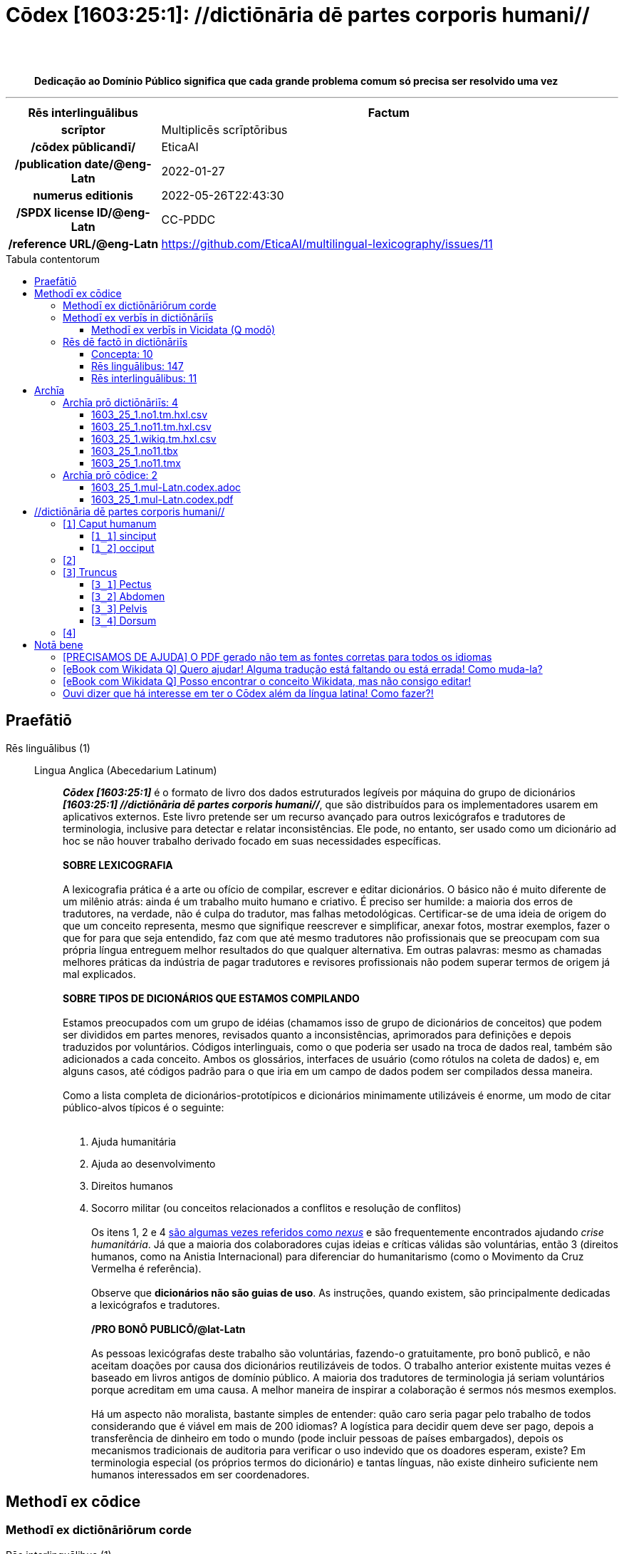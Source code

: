 = Cōdex [1603:25:1]: //dictiōnāria dē partes corporis humani//
:doctype: book
:title: Cōdex [1603:25:1]: //dictiōnāria dē partes corporis humani//
:lang: la
:toc: macro
:toclevels: 5
:toc-title: Tabula contentorum
:table-caption: Tabula
:figure-caption: Pictūra
:example-caption: Exemplum
:last-update-label: Renovatio
:version-label: Versiō
:appendix-caption: Appendix
:source-highlighter: rouge
:warning-caption: Hic sunt dracones
:tip-caption: Commendātum
:front-cover-image: image:1603_25_1.mul-Latn.codex.svg["Cōdex [1603_25_1]: //dictiōnāria dē partes corporis humani//",1050,1600]




{nbsp} +
{nbsp} +
[quote]
**Dedicação ao Domínio Público significa que cada grande problema comum só precisa ser resolvido uma vez**

'''

[%header,cols="25h,~a"]
|===
|
Rēs interlinguālibus
|
Factum

|
scrīptor
|
Multiplicēs scrīptōribus

|
/cōdex pūblicandī/
|
EticaAI

|
/publication date/@eng-Latn
|
2022-01-27

|
numerus editionis
|
2022-05-26T22:43:30

|
/SPDX license ID/@eng-Latn
|
CC-PDDC

|
/reference URL/@eng-Latn
|
https://github.com/EticaAI/multilingual-lexicography/issues/11

|===


ifndef::backend-epub3[]
<<<
toc::[]
<<<
endif::[]


[id=0_999_1603_1]
== Praefātiō 

Rēs linguālibus (1)::
  Lingua Anglica (Abecedarium Latinum):::
    _**Cōdex [1603:25:1]**_ é o formato de livro dos dados estruturados legíveis por máquina do grupo de dicionários _**[1603:25:1] //dictiōnāria dē partes corporis humani//**_, que são distribuídos para os implementadores usarem em aplicativos externos. Este livro pretende ser um recurso avançado para outros lexicógrafos e tradutores de terminologia, inclusive para detectar e relatar inconsistências. Ele pode, no entanto, ser usado como um dicionário ad hoc se não houver trabalho derivado focado em suas necessidades específicas.
    +++<br><br>+++
    **SOBRE LEXICOGRAFIA**
    +++<br><br>+++
    A lexicografia prática é a arte ou ofício de compilar, escrever e editar dicionários. O básico não é muito diferente de um milênio atrás: ainda é um trabalho muito humano e criativo. É preciso ser humilde: a maioria dos erros de tradutores, na verdade, não é culpa do tradutor, mas falhas metodológicas. Certificar-se de uma ideia de origem do que um conceito representa, mesmo que signifique reescrever e simplificar, anexar fotos, mostrar exemplos, fazer o que for para que seja entendido, faz com que até mesmo tradutores não profissionais que se preocupam com sua própria língua entreguem melhor resultados do que qualquer alternativa. Em outras palavras: mesmo as chamadas melhores práticas da indústria de pagar tradutores e revisores profissionais não podem superar termos de origem já mal explicados.
    +++<br><br>+++
    **SOBRE TIPOS DE DICIONÁRIOS QUE ESTAMOS COMPILANDO**
    +++<br><br>+++
    Estamos preocupados com um grupo de idéias (chamamos isso de grupo de dicionários de conceitos) que podem ser divididos em partes menores, revisados quanto a inconsistências, aprimorados para definições e depois traduzidos por voluntários. Códigos interlinguais, como o que poderia ser usado na troca de dados real, também são adicionados a cada conceito. Ambos os glossários, interfaces de usuário (como rótulos na coleta de dados) e, em alguns casos, até códigos padrão para o que iria em um campo de dados podem ser compilados dessa maneira.
    +++<br><br>+++
    Como a lista completa de dicionários-prototípicos e dicionários minimamente utilizáveis é enorme, um modo de citar público-alvos típicos é o seguinte:
    +++<br><br>+++
    . Ajuda humanitária
    . Ajuda ao desenvolvimento
    . Direitos humanos
    . Socorro militar (ou conceitos relacionados a conflitos e resolução de conflitos)
    +++<br><br>+++
    Os itens 1, 2 e 4 https://en.m.wikipedia.org/wiki/Humanitarian-Development_Nexus[são algumas vezes referidos como _nexus_] e são frequentemente encontrados ajudando _crise humanitária_. Já que a maioria dos colaboradores cujas ideias e críticas válidas são voluntárias, então 3 (direitos humanos, como na Anistia Internacional) para diferenciar do humanitarismo (como o Movimento da Cruz Vermelha é referência).
    +++<br><br>+++
    Observe que **dicionários não são guias de uso**. As instruções, quando existem, são principalmente dedicadas a lexicógrafos e tradutores.
    +++<br><br>+++
    **/PRO BONŌ PUBLICŌ/@lat-Latn**
    +++<br><br>+++
    As pessoas lexicógrafas deste trabalho são voluntárias, fazendo-o gratuitamente, pro bonō publicō, e não aceitam doações por causa dos dicionários reutilizáveis ​​de todos. O trabalho anterior existente muitas vezes é baseado em livros antigos de domínio público. A maioria dos tradutores de terminologia já seriam voluntários porque acreditam em uma causa. A melhor maneira de inspirar a colaboração é sermos nós mesmos exemplos.
    +++<br><br>+++
    Há um aspecto não moralista, bastante simples de entender: quão caro seria pagar pelo trabalho de todos considerando que é viável em mais de 200 idiomas? A logística para decidir quem deve ser pago, depois a transferência de dinheiro em todo o mundo (pode incluir pessoas de países embargados), depois os mecanismos tradicionais de auditoria para verificar o uso indevido que os doadores esperam, existe? Em terminologia especial (os próprios termos do dicionário) e tantas línguas, não existe dinheiro suficiente nem humanos interessados ​​em ser coordenadores.


<<<

== Methodī ex cōdice
=== Methodī ex dictiōnāriōrum corde
Rēs interlinguālibus (1)::
  /scope and content/@eng-Latn:::
    This Numerodinatio namespace contains dictionaries related to general human body parts. Latin (while a natural language) actually is used as interlingual code. It's mostly based on Basle Nomina Anatomica 1895 ("BNA1895") and, if any difference, archaic terms are replaced with Terminologia Anatomica 95 ("TA95").
    +++<br><br>+++
    Compared to BNA1895 and TA95, 1603:25:1 is a very small subset, mostly a map to external body parts.



=== Methodī ex verbīs in dictiōnāriīs
NOTE: /No momento, não há fluxo de trabalho para usar https://www.wikidata.org/wiki/Wikidata:Lexicographical_data[Wikidata lexicographical data], que na verdade poderia ser usado como armazenamento para nomenclatura mais rigorosa. As implementações atuais usam apenas conceitos do Wikidata, os Q-items./@eng-Latn

==== Methodī ex verbīs in Vicidata (Q modō)
Rēs linguālibus (1)::
  Lingua Anglica (Abecedarium Latinum):::
    O ***[1603:25:1] //dictiōnāria dē partes corporis humani//*** usa o Wikidata como uma estratégia para conciliar termos linguísticos para um ou mais de seus conceitos.
    +++<br><br>+++
    Isso significa que este livro e os arquivos de dados de dicionários relacionados requerem atualizações periódicas para , no mínimo, sincronize e compartilhe novamente as traduções atualizadas.
    +++<br><br>+++
    **Qual a confiabilidade das traduções da comunidade (fonte Wikidata)?**
    +++<br><br>+++
    A resposta curta padrão é: **elas são confiáveis**, mesmo nos casos de não haver traduções oficiais para cada assunto.
    +++<br><br>+++
    Como referência, é provável que um tradutor profissional (sem acesso à Wikipedia ou bases de terminologia interna das organizações de controle) forneça resultados de qualidade inferior se você fizer testes cegos. Isso é possível porque não apenas o público médio, mas também terminólogos e tradutores profissionais ajudam a Wikipédia (e implicitamente o Wikidata).
    +++<br><br>+++
    No entanto, mesmo quando o resultado está correto, a versão atual precisa de diferenciação aprimorada, no mínimo, sigla e forma longa . Para grandes organizações, existem recursos como __P1813 nomes curtos__, mas ainda não foram compilados com o conjunto de dados atual.
    +++<br><br>+++
    **Os principais motivos para "traduções erradas" não são culpa dos tradutores**
    +++<br><br>+++
    DICA: Como regra geral, para conceitos já muito definidos em que você, como humano, pode verificar manualmente um ou mais termos traduzidos como um resultado decente, as outras traduções provavelmente serão aceitáveis. Dicionários com casos extremos (como nomes de territórios em disputa) teriam mais explicações.
    +++<br><br>+++
    A principal razão para "traduções erradas" são conceitos mal definidos usados ​​para explicar aos tradutores da comunidade como gerar traduções de terminologia. Isso tornaria as traduções existentes do Wikidata (usadas não apenas por nós) inconsistentes. A segunda razão é se os dicionários usam traduções para conceitos sem uma correspondência estrita; em outras palavras, se fizermos definições mais estritas do que significa conceito, mas reutilizarmos termos menos exatos da Wikidada. Também há problemas quando idiomas inteiros são codificados com códigos errados. Observe que todos esses casos **traduções erradas NÃO são estritamente culpa do tradutor, mas sim da lexicografia**.
    +++<br><br>+++
    Ainda é possível ter erros estritos no nível de tradução. Mas mesmo que indiquemos aos usuários como corrigir o Wikidata/Wikipedia (com base na melhor explicação contextual de um conceito, como este livro), os requisitos para dizer que o termo anterior foi objetivamente um erro de tradução humana errado (se seguir nossa seriedade na construção de dicionário) são muito elevados.
    +++<br><br>+++
    Do ponto de vista da conciliação de dados, a seguinte metodologia é utilizada para publicar as traduções da terminologia com a tabela de conceitos principais.
    +++<br><br>+++
    . A principal tabela lexicográfica artesanal (explicada no tópico anterior), também fornecida em `1603_25_1.no1.tm.hxl.csv`, pode fazer referência ao Wiki QID.
    . Cada QID exclusivo de `1603_25_1.no1.tm.hxl.csv`, juntamente com códigos de idioma de [`1603:1:51`] (que requer conhecimento de idiomas humanos), é usado para preparar uma consulta SPARQL otimizada para execução em https://query.wikidata.org/[Wikidata Query Service]. A consulta é tão grande que não é viável para links "Try it" (URL longo), como https://www.wikidata.org/wiki/Wikidata:SPARQL_query_service/queries/examples[como o que você encontraria nos Tutoriais Wikidata ], ***mas*** funciona!
    .. Note que o conhecimento é gratuito, as traduções estão lá, mas as necessidades humanitárias multilíngues podem faltar pessoas para preparar os arquivos e compartilhar do que para uso geral.
    . O resultado da consulta, com todos os QIDs e rótulos de termos, é compartilhado como `1603_25_1.wikiq.tm.hxl.csv`
    . As traduções revisadas pela comunidade de cada QID singular são pré-compiladas em um arquivo individual `1603_25_1.wikiq.tm.hxl.csv`
    . `1603_25_1.no1.tm.hxl.csv` mais `1603_25_1.wikiq.tm.hxl.csv` criado `1603_25_1.no11.tm.hxl.csv`


=== Rēs dē factō in dictiōnāriīs
==== Concepta: 10

==== Rēs linguālibus: 147

[%header,cols="15h,25a,~,17"]
|===
|
Cōdex linguae
|
Glotto cōdicī +++<br>+++ ISO 639-3 +++<br>+++ Wiki QID cōdicī
|
Nōmen Latīnum
|
Concepta

|
ara-Arab
|
https://glottolog.org/resource/languoid/id/arab1395[arab1395]
+++<br>+++
https://iso639-3.sil.org/code/ara[ara]
+++<br>+++ https://www.wikidata.org/wiki/Q13955[Q13955]
|
Macrolingua Arabica (Abecedarium Arabicum)
|
8

|
hye-Armn
|
https://glottolog.org/resource/languoid/id/nucl1235[nucl1235]
+++<br>+++
https://iso639-3.sil.org/code/hye[hye]
+++<br>+++ https://www.wikidata.org/wiki/Q8785[Q8785]
|
Lingua Armenia (Alphabetum Armenium)
|
5

|
ben-Beng
|
https://glottolog.org/resource/languoid/id/beng1280[beng1280]
+++<br>+++
https://iso639-3.sil.org/code/ben[ben]
+++<br>+++ https://www.wikidata.org/wiki/Q9610[Q9610]
|
Lingua Bengali (/ISO 15924 Beng/)
|
5

|
rus-Cyrl
|
https://glottolog.org/resource/languoid/id/russ1263[russ1263]
+++<br>+++
https://iso639-3.sil.org/code/rus[rus]
+++<br>+++ https://www.wikidata.org/wiki/Q7737[Q7737]
|
Lingua Russica (Abecedarium Cyrillicum)
|
7

|
hin-Deva
|
https://glottolog.org/resource/languoid/id/hind1269[hind1269]
+++<br>+++
https://iso639-3.sil.org/code/hin[hin]
+++<br>+++ https://www.wikidata.org/wiki/Q1568[Q1568]
|
Lingua Hindica (Devanāgarī)
|
6

|
kat-Geor
|
https://glottolog.org/resource/languoid/id/nucl1302[nucl1302]
+++<br>+++
https://iso639-3.sil.org/code/kat[kat]
+++<br>+++ https://www.wikidata.org/wiki/Q8108[Q8108]
|
Lingua Georgiana (Abecedarium Georgianum)
|
3

|
pan-Guru
|
https://glottolog.org/resource/languoid/id/panj1256[panj1256]
+++<br>+++
https://iso639-3.sil.org/code/pan[pan]
+++<br>+++ https://www.wikidata.org/wiki/Q58635[Q58635]
|
Lingua Paniabica (/ISO 15924 Guru/)
|
2

|
kan-Knda
|
https://glottolog.org/resource/languoid/id/nucl1305[nucl1305]
+++<br>+++
https://iso639-3.sil.org/code/kan[kan]
+++<br>+++ https://www.wikidata.org/wiki/Q33673[Q33673]
|
Lingua Cannadica (/ISO 15924 Knda/)
|
5

|
kor-Hang
|
https://glottolog.org/resource/languoid/id/kore1280[kore1280]
+++<br>+++
https://iso639-3.sil.org/code/kor[kor]
+++<br>+++ https://www.wikidata.org/wiki/Q9176[Q9176]
|
Lingua Coreana (Abecedarium Coreanum)
|
6

|
lzh-Hant
|
https://glottolog.org/resource/languoid/id/lite1248[lite1248]
+++<br>+++
https://iso639-3.sil.org/code/lzh[lzh]
+++<br>+++ https://www.wikidata.org/wiki/Q37041[Q37041]
|
Lingua Sinica classica (/ISO 15924 Hant/)
|
2

|
heb-Hebr
|
https://glottolog.org/resource/languoid/id/hebr1245[hebr1245]
+++<br>+++
https://iso639-3.sil.org/code/heb[heb]
+++<br>+++ https://www.wikidata.org/wiki/Q9288[Q9288]
|
Lingua Hebraica (Alphabetum Hebraicum)
|
7

|
lat-Latn
|
https://glottolog.org/resource/languoid/id/lati1261[lati1261]
+++<br>+++
https://iso639-3.sil.org/code/lat[lat]
+++<br>+++ https://www.wikidata.org/wiki/Q397[Q397]
|
Lingua Latina (Abecedarium Latinum)
|
8

|
sat-Olck
|
https://glottolog.org/resource/languoid/id/sant1410[sant1410]
+++<br>+++
https://iso639-3.sil.org/code/sat[sat]
+++<br>+++ https://www.wikidata.org/wiki/Q33965[Q33965]
|
Lingua Santali (/ISO 15924 Olck/)
|
3

|
ori-Orya
|

+++<br>+++
https://iso639-3.sil.org/code/ori[ori]
+++<br>+++ https://www.wikidata.org/wiki/Q33810[Q33810]
|
Macrolingua Orissensis (/ISO 15924 Orya/)
|
2

|
sin-Sinh
|
https://glottolog.org/resource/languoid/id/sinh1246[sinh1246]
+++<br>+++
https://iso639-3.sil.org/code/sin[sin]
+++<br>+++ https://www.wikidata.org/wiki/Q13267[Q13267]
|
Lingua Singhalensis (/ISO 15924 Sinh/)
|
1

|
tam-Taml
|
https://glottolog.org/resource/languoid/id/tami1289[tami1289]
+++<br>+++
https://iso639-3.sil.org/code/tam[tam]
+++<br>+++ https://www.wikidata.org/wiki/Q5885[Q5885]
|
Lingua Tamulica (/ISO 15924 Taml/)
|
3

|
tel-Telu
|
https://glottolog.org/resource/languoid/id/telu1262[telu1262]
+++<br>+++
https://iso639-3.sil.org/code/tel[tel]
+++<br>+++ https://www.wikidata.org/wiki/Q8097[Q8097]
|
Lingua Telingana (/ISO 15924 Telu/)
|
6

|
div-Thaa
|
https://glottolog.org/resource/languoid/id/dhiv1236[dhiv1236]
+++<br>+++
https://iso639-3.sil.org/code/div[div]
+++<br>+++ https://www.wikidata.org/wiki/Q32656[Q32656]
|
Lingua Dhivehi (/ISO 15924 Thaa/)
|
1

|
tha-Thai
|
https://glottolog.org/resource/languoid/id/thai1261[thai1261]
+++<br>+++
https://iso639-3.sil.org/code/tha[tha]
+++<br>+++ https://www.wikidata.org/wiki/Q9217[Q9217]
|
Lingua Thai (/ISO 15924 Thai/)
|
6

|
bod-Tibt
|
https://glottolog.org/resource/languoid/id/tibe1272[tibe1272]
+++<br>+++
https://iso639-3.sil.org/code/bod[bod]
+++<br>+++ https://www.wikidata.org/wiki/Q34271[Q34271]
|
Lingua Tibetana (Scriptura Tibetana)
|
2

|
san-Zyyy
|
https://glottolog.org/resource/languoid/id/sans1269[sans1269]
+++<br>+++
https://iso639-3.sil.org/code/san[san]
+++<br>+++ https://www.wikidata.org/wiki/Q11059[Q11059]
|
Lingua Sanscrita (/ISO 15924 Zyyy/)
|
5

|
zho-Zyyy
|
https://glottolog.org/resource/languoid/id/sini1245[sini1245]
+++<br>+++
https://iso639-3.sil.org/code/zho[zho]
+++<br>+++ https://www.wikidata.org/wiki/Q7850[Q7850]
|
/Macrolingua Sinicae (/ISO 15924 Zyyy/)/
|
7

|
por-Latn
|
https://glottolog.org/resource/languoid/id/port1283[port1283]
+++<br>+++
https://iso639-3.sil.org/code/por[por]
+++<br>+++ https://www.wikidata.org/wiki/Q5146[Q5146]
|
Lingua Lusitana (Abecedarium Latinum)
|
8

|
eng-Latn
|
https://glottolog.org/resource/languoid/id/stan1293[stan1293]
+++<br>+++
https://iso639-3.sil.org/code/eng[eng]
+++<br>+++ https://www.wikidata.org/wiki/Q1860[Q1860]
|
Lingua Anglica (Abecedarium Latinum)
|
11

|
fra-Latn
|
https://glottolog.org/resource/languoid/id/stan1290[stan1290]
+++<br>+++
https://iso639-3.sil.org/code/fra[fra]
+++<br>+++ https://www.wikidata.org/wiki/Q150[Q150]
|
Lingua Francogallica (Abecedarium Latinum)
|
8

|
nld-Latn
|
https://glottolog.org/resource/languoid/id/mode1257[mode1257]
+++<br>+++
https://iso639-3.sil.org/code/nld[nld]
+++<br>+++ https://www.wikidata.org/wiki/Q7411[Q7411]
|
Lingua Batavica (Abecedarium Latinum)
|
7

|
deu-Latn
|
https://glottolog.org/resource/languoid/id/stan1295[stan1295]
+++<br>+++
https://iso639-3.sil.org/code/deu[deu]
+++<br>+++ https://www.wikidata.org/wiki/Q188[Q188]
|
Lingua Germanica (Abecedarium Latinum)
|
8

|
spa-Latn
|
https://glottolog.org/resource/languoid/id/stan1288[stan1288]
+++<br>+++
https://iso639-3.sil.org/code/spa[spa]
+++<br>+++ https://www.wikidata.org/wiki/Q1321[Q1321]
|
Lingua Hispanica (Abecedarium Latinum)
|
8

|
ita-Latn
|
https://glottolog.org/resource/languoid/id/ital1282[ital1282]
+++<br>+++
https://iso639-3.sil.org/code/ita[ita]
+++<br>+++ https://www.wikidata.org/wiki/Q652[Q652]
|
Lingua Italiana (Abecedarium Latinum)
|
8

|
gle-Latn
|
https://glottolog.org/resource/languoid/id/iris1253[iris1253]
+++<br>+++
https://iso639-3.sil.org/code/gle[gle]
+++<br>+++ https://www.wikidata.org/wiki/Q9142[Q9142]
|
Lingua Hibernica (Abecedarium Latinum)
|
5

|
swe-Latn
|
https://glottolog.org/resource/languoid/id/swed1254[swed1254]
+++<br>+++
https://iso639-3.sil.org/code/swe[swe]
+++<br>+++ https://www.wikidata.org/wiki/Q9027[Q9027]
|
Lingua Suecica (Abecedarium Latinum)
|
7

|
sqi-Latn
|
https://glottolog.org/resource/languoid/id/alba1267[alba1267]
+++<br>+++
https://iso639-3.sil.org/code/sqi[sqi]
+++<br>+++ https://www.wikidata.org/wiki/Q8748[Q8748]
|
Macrolingua Albanica (/Abecedarium Latinum/)
|
2

|
pol-Latn
|
https://glottolog.org/resource/languoid/id/poli1260[poli1260]
+++<br>+++
https://iso639-3.sil.org/code/pol[pol]
+++<br>+++ https://www.wikidata.org/wiki/Q809[Q809]
|
Lingua Polonica (Abecedarium Latinum)
|
8

|
fin-Latn
|
https://glottolog.org/resource/languoid/id/finn1318[finn1318]
+++<br>+++
https://iso639-3.sil.org/code/fin[fin]
+++<br>+++ https://www.wikidata.org/wiki/Q1412[Q1412]
|
Lingua Finnica (Abecedarium Latinum)
|
7

|
ron-Latn
|
https://glottolog.org/resource/languoid/id/roma1327[roma1327]
+++<br>+++
https://iso639-3.sil.org/code/ron[ron]
+++<br>+++ https://www.wikidata.org/wiki/Q7913[Q7913]
|
Lingua Dacoromanica (Abecedarium Latinum)
|
5

|
vie-Latn
|
https://glottolog.org/resource/languoid/id/viet1252[viet1252]
+++<br>+++
https://iso639-3.sil.org/code/vie[vie]
+++<br>+++ https://www.wikidata.org/wiki/Q9199[Q9199]
|
Lingua Vietnamensis (Abecedarium Latinum)
|
7

|
cat-Latn
|
https://glottolog.org/resource/languoid/id/stan1289[stan1289]
+++<br>+++
https://iso639-3.sil.org/code/cat[cat]
+++<br>+++ https://www.wikidata.org/wiki/Q7026[Q7026]
|
Lingua Catalana (Abecedarium Latinum)
|
8

|
ukr-Cyrl
|
https://glottolog.org/resource/languoid/id/ukra1253[ukra1253]
+++<br>+++
https://iso639-3.sil.org/code/ukr[ukr]
+++<br>+++ https://www.wikidata.org/wiki/Q8798[Q8798]
|
Lingua Ucrainica (Abecedarium Cyrillicum)
|
7

|
bul-Cyrl
|
https://glottolog.org/resource/languoid/id/bulg1262[bulg1262]
+++<br>+++
https://iso639-3.sil.org/code/bul[bul]
+++<br>+++ https://www.wikidata.org/wiki/Q7918[Q7918]
|
Lingua Bulgarica (Abecedarium Cyrillicum)
|
6

|
slv-Latn
|
https://glottolog.org/resource/languoid/id/slov1268[slov1268]
+++<br>+++
https://iso639-3.sil.org/code/slv[slv]
+++<br>+++ https://www.wikidata.org/wiki/Q9063[Q9063]
|
Lingua Slovena (Abecedarium Latinum)
|
4

|
war-Latn
|
https://glottolog.org/resource/languoid/id/wara1300[wara1300]
+++<br>+++
https://iso639-3.sil.org/code/war[war]
+++<br>+++ https://www.wikidata.org/wiki/Q34279[Q34279]
|
/Waray language/ (Abecedarium Latinum)
|
5

|
nob-Latn
|
https://glottolog.org/resource/languoid/id/norw1259[norw1259]
+++<br>+++
https://iso639-3.sil.org/code/nob[nob]
+++<br>+++ https://www.wikidata.org/wiki/Q25167[Q25167]
|
/Bokmål/ (Abecedarium Latinum)
|
7

|
ces-Latn
|
https://glottolog.org/resource/languoid/id/czec1258[czec1258]
+++<br>+++
https://iso639-3.sil.org/code/ces[ces]
+++<br>+++ https://www.wikidata.org/wiki/Q9056[Q9056]
|
Lingua Bohemica (Abecedarium Latinum)
|
7

|
dan-Latn
|
https://glottolog.org/resource/languoid/id/dani1285[dani1285]
+++<br>+++
https://iso639-3.sil.org/code/dan[dan]
+++<br>+++ https://www.wikidata.org/wiki/Q9035[Q9035]
|
Lingua Danica (Abecedarium Latinum)
|
7

|
jpn-Jpan
|
https://glottolog.org/resource/languoid/id/nucl1643[nucl1643]
+++<br>+++
https://iso639-3.sil.org/code/jpn[jpn]
+++<br>+++ https://www.wikidata.org/wiki/Q5287[Q5287]
|
Lingua Iaponica (Scriptura Iaponica)
|
8

|
nno-Latn
|
https://glottolog.org/resource/languoid/id/norw1262[norw1262]
+++<br>+++
https://iso639-3.sil.org/code/nno[nno]
+++<br>+++ https://www.wikidata.org/wiki/Q25164[Q25164]
|
/Nynorsk/ (Abecedarium Latinum)
|
8

|
mal-Mlym
|
https://glottolog.org/resource/languoid/id/mala1464[mala1464]
+++<br>+++
https://iso639-3.sil.org/code/mal[mal]
+++<br>+++ https://www.wikidata.org/wiki/Q36236[Q36236]
|
Lingua Malabarica (/Malayalam script/)
|
1

|
ind-Latn
|
https://glottolog.org/resource/languoid/id/indo1316[indo1316]
+++<br>+++
https://iso639-3.sil.org/code/ind[ind]
+++<br>+++ https://www.wikidata.org/wiki/Q9240[Q9240]
|
Lingua Indonesiana (Abecedarium Latinum)
|
6

|
fas-Zyyy
|

+++<br>+++
https://iso639-3.sil.org/code/fas[fas]
+++<br>+++ https://www.wikidata.org/wiki/Q9168[Q9168]
|
Macrolingua Persica (//Abecedarium Arabicum//)
|
7

|
hun-Latn
|
https://glottolog.org/resource/languoid/id/hung1274[hung1274]
+++<br>+++
https://iso639-3.sil.org/code/hun[hun]
+++<br>+++ https://www.wikidata.org/wiki/Q9067[Q9067]
|
Lingua Hungarica (Abecedarium Latinum)
|
6

|
eus-Latn
|
https://glottolog.org/resource/languoid/id/basq1248[basq1248]
+++<br>+++
https://iso639-3.sil.org/code/eus[eus]
+++<br>+++ https://www.wikidata.org/wiki/Q8752[Q8752]
|
Lingua Vasconica (Abecedarium Latinum)
|
7

|
cym-Latn
|
https://glottolog.org/resource/languoid/id/wels1247[wels1247]
+++<br>+++
https://iso639-3.sil.org/code/cym[cym]
+++<br>+++ https://www.wikidata.org/wiki/Q9309[Q9309]
|
Lingua Cambrica (Abecedarium Latinum)
|
6

|
glg-Latn
|
https://glottolog.org/resource/languoid/id/gali1258[gali1258]
+++<br>+++
https://iso639-3.sil.org/code/glg[glg]
+++<br>+++ https://www.wikidata.org/wiki/Q9307[Q9307]
|
Lingua Gallaica (Abecedarium Latinum)
|
7

|
slk-Latn
|
https://glottolog.org/resource/languoid/id/slov1269[slov1269]
+++<br>+++
https://iso639-3.sil.org/code/slk[slk]
+++<br>+++ https://www.wikidata.org/wiki/Q9058[Q9058]
|
Lingua Slovaca (Abecedarium Latinum)
|
5

|
epo-Latn
|
https://glottolog.org/resource/languoid/id/espe1235[espe1235]
+++<br>+++
https://iso639-3.sil.org/code/epo[epo]
+++<br>+++ https://www.wikidata.org/wiki/Q143[Q143]
|
Lingua Esperantica (Abecedarium Latinum)
|
7

|
msa-Zyyy
|

+++<br>+++
https://iso639-3.sil.org/code/msa[msa]
+++<br>+++ https://www.wikidata.org/wiki/Q9237[Q9237]
|
Macrolingua Malayana (/ISO 15924 Zyyy/)
|
5

|
est-Latn
|

+++<br>+++
https://iso639-3.sil.org/code/est[est]
+++<br>+++ https://www.wikidata.org/wiki/Q9072[Q9072]
|
Macrolingua Estonica (Abecedarium Latinum)
|
6

|
hrv-Latn
|
https://glottolog.org/resource/languoid/id/croa1245[croa1245]
+++<br>+++
https://iso639-3.sil.org/code/hrv[hrv]
+++<br>+++ https://www.wikidata.org/wiki/Q6654[Q6654]
|
Lingua Croatica (Abecedarium Latinum)
|
6

|
tur-Latn
|
https://glottolog.org/resource/languoid/id/nucl1301[nucl1301]
+++<br>+++
https://iso639-3.sil.org/code/tur[tur]
+++<br>+++ https://www.wikidata.org/wiki/Q256[Q256]
|
Lingua Turcica (Abecedarium Latinum)
|
6

|
nds-Latn
|
https://glottolog.org/resource/languoid/id/lowg1239[lowg1239]
+++<br>+++
https://iso639-3.sil.org/code/nds[nds]
+++<br>+++ https://www.wikidata.org/wiki/Q25433[Q25433]
|
Lingua Saxonica (Abecedarium Latinum)
|
4

|
oci-Latn
|
https://glottolog.org/resource/languoid/id/occi1239[occi1239]
+++<br>+++
https://iso639-3.sil.org/code/oci[oci]
+++<br>+++ https://www.wikidata.org/wiki/Q14185[Q14185]
|
Lingua Occitana (Abecedarium Latinum)
|
4

|
bre-Latn
|
https://glottolog.org/resource/languoid/id/bret1244[bret1244]
+++<br>+++
https://iso639-3.sil.org/code/bre[bre]
+++<br>+++ https://www.wikidata.org/wiki/Q12107[Q12107]
|
Lingua Britonica (Abecedarium Latinum)
|
5

|
afr-Latn
|
https://glottolog.org/resource/languoid/id/afri1274[afri1274]
+++<br>+++
https://iso639-3.sil.org/code/afr[afr]
+++<br>+++ https://www.wikidata.org/wiki/Q14196[Q14196]
|
Lingua Batava Capitensis (Abecedarium Latinum)
|
4

|
ltz-Latn
|
https://glottolog.org/resource/languoid/id/luxe1241[luxe1241]
+++<br>+++
https://iso639-3.sil.org/code/ltz[ltz]
+++<br>+++ https://www.wikidata.org/wiki/Q9051[Q9051]
|
Lingua Luxemburgensis (Abecedarium Latinum)
|
2

|
sco-Latn
|
https://glottolog.org/resource/languoid/id/scot1243[scot1243]
+++<br>+++
https://iso639-3.sil.org/code/sco[sco]
+++<br>+++ https://www.wikidata.org/wiki/Q14549[Q14549]
|
Lingua Scotica quae Teutonica (Abecedarium Latinum)
|
1

|
bar-Latn
|
https://glottolog.org/resource/languoid/id/bava1246[bava1246]
+++<br>+++
https://iso639-3.sil.org/code/bar[bar]
+++<br>+++ https://www.wikidata.org/wiki/Q29540[Q29540]
|
Lingua Bavarica (Abecedarium Latinum)
|
1

|
arg-Latn
|
https://glottolog.org/resource/languoid/id/arag1245[arag1245]
+++<br>+++
https://iso639-3.sil.org/code/arg[arg]
+++<br>+++ https://www.wikidata.org/wiki/Q8765[Q8765]
|
Lingua Aragonensis (Abecedarium Latinum)
|
5

|
zho-Hant
|

+++<br>+++
https://iso639-3.sil.org/code/zho[zho]
+++<br>+++ https://www.wikidata.org/wiki/Q18130932[Q18130932]
|
//Traditional Chinese// (/ISO 15924 Hant/)
|
4

|
cos-Latn
|
https://glottolog.org/resource/languoid/id/cors1241[cors1241]
+++<br>+++
https://iso639-3.sil.org/code/cos[cos]
+++<br>+++ https://www.wikidata.org/wiki/Q33111[Q33111]
|
Lingua Corsica (Abecedarium Latinum)
|
1

|
isl-Latn
|
https://glottolog.org/resource/languoid/id/icel1247[icel1247]
+++<br>+++
https://iso639-3.sil.org/code/isl[isl]
+++<br>+++ https://www.wikidata.org/wiki/Q294[Q294]
|
Lingua Islandica (Abecedarium Latinum)
|
4

|
scn-Latn
|
https://glottolog.org/resource/languoid/id/sici1248[sici1248]
+++<br>+++
https://iso639-3.sil.org/code/scn[scn]
+++<br>+++ https://www.wikidata.org/wiki/Q33973[Q33973]
|
Lingua Sicula (Abecedarium Latinum)
|
3

|
gla-Latn
|
https://glottolog.org/resource/languoid/id/scot1245[scot1245]
+++<br>+++
https://iso639-3.sil.org/code/gla[gla]
+++<br>+++ https://www.wikidata.org/wiki/Q9314[Q9314]
|
Lingua Scotica seu Scotica Gadelica (Abecedarium Latinum)
|
4

|
lim-Latn
|
https://glottolog.org/resource/languoid/id/limb1263[limb1263]
+++<br>+++
https://iso639-3.sil.org/code/lim[lim]
+++<br>+++ https://www.wikidata.org/wiki/Q102172[Q102172]
|
Lingua Limburgica (Abecedarium Latinum)
|
1

|
wln-Latn
|
https://glottolog.org/resource/languoid/id/wall1255[wall1255]
+++<br>+++
https://iso639-3.sil.org/code/wln[wln]
+++<br>+++ https://www.wikidata.org/wiki/Q34219[Q34219]
|
Lingua Vallonica (Abecedarium Latinum)
|
1

|
srp-Latn
|
https://glottolog.org/resource/languoid/id/serb1264[serb1264]
+++<br>+++
https://iso639-3.sil.org/code/srp[srp]
+++<br>+++ https://www.wikidata.org/wiki/Q21161949[Q21161949]
|
/Serbian/ (Abecedarium Latinum)
|
3

|
vls-Latn
|
https://glottolog.org/resource/languoid/id/vlaa1240[vlaa1240]
+++<br>+++
https://iso639-3.sil.org/code/vls[vls]
+++<br>+++ https://www.wikidata.org/wiki/Q100103[Q100103]
|
/West Flemish/ (Abecedarium Latinum)
|
2

|
wuu-Zyyy
|
https://glottolog.org/resource/languoid/id/wuch1236[wuch1236]
+++<br>+++
https://iso639-3.sil.org/code/wuu[wuu]
+++<br>+++ https://www.wikidata.org/wiki/Q34290[Q34290]
|
//Macrolingua Wu// (/ISO 15924 Zyyy/)
|
6

|
srp-Cyrl
|
https://glottolog.org/resource/languoid/id/serb1264[serb1264]
+++<br>+++
https://iso639-3.sil.org/code/srp[srp]
+++<br>+++ https://www.wikidata.org/wiki/Q9299[Q9299]
|
Lingua Serbica (Abecedarium Cyrillicum)
|
7

|
urd-Arab
|
https://glottolog.org/resource/languoid/id/urdu1245[urdu1245]
+++<br>+++
https://iso639-3.sil.org/code/urd[urd]
+++<br>+++ https://www.wikidata.org/wiki/Q1617[Q1617]
|
Lingua Urdu (Abecedarium Arabicum)
|
3

|
gan-Zyyy
|
https://glottolog.org/resource/languoid/id/ganc1239[ganc1239]
+++<br>+++
https://iso639-3.sil.org/code/gan[gan]
+++<br>+++ https://www.wikidata.org/wiki/Q33475[Q33475]
|
Lingua Gan (/ISO 15924 Zyyy/)
|
1

|
lit-Latn
|
https://glottolog.org/resource/languoid/id/lith1251[lith1251]
+++<br>+++
https://iso639-3.sil.org/code/lit[lit]
+++<br>+++ https://www.wikidata.org/wiki/Q9083[Q9083]
|
Lingua Lithuanica (Abecedarium Latinum)
|
7

|
hbs-Latn
|
https://glottolog.org/resource/languoid/id/sout1528[sout1528]
+++<br>+++
https://iso639-3.sil.org/code/hbs[hbs]
+++<br>+++ https://www.wikidata.org/wiki/Q9301[Q9301]
|
Macrolingua Serbocroatica (Abecedarium Latinum)
|
5

|
lav-Latn
|
https://glottolog.org/resource/languoid/id/latv1249[latv1249]
+++<br>+++
https://iso639-3.sil.org/code/lav[lav]
+++<br>+++ https://www.wikidata.org/wiki/Q9078[Q9078]
|
Macrolingua Lettonica (Abecedarium Latinum)
|
6

|
bos-Latn
|
https://glottolog.org/resource/languoid/id/bosn1245[bosn1245]
+++<br>+++
https://iso639-3.sil.org/code/bos[bos]
+++<br>+++ https://www.wikidata.org/wiki/Q9303[Q9303]
|
Lingua Bosnica (Abecedarium Latinum)
|
3

|
azb-Arab
|
https://glottolog.org/resource/languoid/id/sout2697[sout2697]
+++<br>+++
https://iso639-3.sil.org/code/azb[azb]
+++<br>+++ https://www.wikidata.org/wiki/Q3449805[Q3449805]
|
/South Azerbaijani/ (Abecedarium Arabicum)
|
1

|
jav-Latn
|
https://glottolog.org/resource/languoid/id/java1254[java1254]
+++<br>+++
https://iso639-3.sil.org/code/jav[jav]
+++<br>+++ https://www.wikidata.org/wiki/Q33549[Q33549]
|
Lingua Iavanica (Abecedarium Latinum)
|
3

|
ell-Grek
|
https://glottolog.org/resource/languoid/id/mode1248[mode1248]
+++<br>+++
https://iso639-3.sil.org/code/ell[ell]
+++<br>+++ https://www.wikidata.org/wiki/Q36510[Q36510]
|
Lingua Neograeca (Alphabetum Graecum)
|
5

|
sun-Latn
|
https://glottolog.org/resource/languoid/id/sund1252[sund1252]
+++<br>+++
https://iso639-3.sil.org/code/sun[sun]
+++<br>+++ https://www.wikidata.org/wiki/Q34002[Q34002]
|
/Sundanese language/ (Abecedarium Latinum)
|
2

|
fry-Latn
|
https://glottolog.org/resource/languoid/id/west2354[west2354]
+++<br>+++
https://iso639-3.sil.org/code/fry[fry]
+++<br>+++ https://www.wikidata.org/wiki/Q27175[Q27175]
|
Lingua Frisice occidentalis (Abecedarium Latinum)
|
3

|
bel-Cyrl
|
https://glottolog.org/resource/languoid/id/bela1254[bela1254]
+++<br>+++
https://iso639-3.sil.org/code/bel[bel]
+++<br>+++ https://www.wikidata.org/wiki/Q9091[Q9091]
|
Lingua Ruthenica Alba (Abecedarium Cyrillicum)
|
7

|
kab-Latn
|
https://glottolog.org/resource/languoid/id/kaby1243[kaby1243]
+++<br>+++
https://iso639-3.sil.org/code/kab[kab]
+++<br>+++ https://www.wikidata.org/wiki/Q35853[Q35853]
|
/Kabyle language/ (Abecedarium Latinum)
|
5

|
lmo-Latn
|
https://glottolog.org/resource/languoid/id/lomb1257[lomb1257]
+++<br>+++
https://iso639-3.sil.org/code/lmo[lmo]
+++<br>+++ https://www.wikidata.org/wiki/Q33754[Q33754]
|
Langobardus sermo (Abecedarium Latinum)
|
2

|
mar-Deva
|
https://glottolog.org/resource/languoid/id/mara1378[mara1378]
+++<br>+++
https://iso639-3.sil.org/code/mar[mar]
+++<br>+++ https://www.wikidata.org/wiki/Q1571[Q1571]
|
Lingua Marathica (Devanāgarī)
|
1

|
ast-Latn
|
https://glottolog.org/resource/languoid/id/astu1245[astu1245]
+++<br>+++
https://iso639-3.sil.org/code/ast[ast]
+++<br>+++ https://www.wikidata.org/wiki/Q29507[Q29507]
|
Lingua Asturiana (Abecedarium Latinum)
|
4

|
cdo-Zyyy
|
https://glottolog.org/resource/languoid/id/mind1253[mind1253]
+++<br>+++
https://iso639-3.sil.org/code/cdo[cdo]
+++<br>+++ https://www.wikidata.org/wiki/Q36455[Q36455]
|
/Min Dong Chinese/ (/ISO 15924 Zyyy/)
|
4

|
diq-Latn
|
https://glottolog.org/resource/languoid/id/diml1238[diml1238]
+++<br>+++
https://iso639-3.sil.org/code/diq[diq]
+++<br>+++ https://www.wikidata.org/wiki/Q10199[Q10199]
|
Lingua Zazaca (Abecedarium Latinum)
|
3

|
ext-Latn
|
https://glottolog.org/resource/languoid/id/extr1243[extr1243]
+++<br>+++
https://iso639-3.sil.org/code/ext[ext]
+++<br>+++ https://www.wikidata.org/wiki/Q30007[Q30007]
|
Lingua Extremadurensis (Abecedarium Latinum)
|
1

|
hak-Zyyy
|
https://glottolog.org/resource/languoid/id/hakk1236[hakk1236]
+++<br>+++
https://iso639-3.sil.org/code/hak[hak]
+++<br>+++ https://www.wikidata.org/wiki/Q33375[Q33375]
|
/Hakka Chinese/ (/ISO 15924 Zyyy/)
|
3

|
hsb-Latn
|
https://glottolog.org/resource/languoid/id/uppe1395[uppe1395]
+++<br>+++
https://iso639-3.sil.org/code/hsb[hsb]
+++<br>+++ https://www.wikidata.org/wiki/Q13248[Q13248]
|
/Upper Sorbian/ (Abecedarium Latinum)
|
3

|
ilo-Latn
|
https://glottolog.org/resource/languoid/id/ilok1237[ilok1237]
+++<br>+++
https://iso639-3.sil.org/code/ilo[ilo]
+++<br>+++ https://www.wikidata.org/wiki/Q35936[Q35936]
|
Lingua Ilocana (Abecedarium Latinum)
|
1

|
mzn-Arab
|
https://glottolog.org/resource/languoid/id/maza1291[maza1291]
+++<br>+++
https://iso639-3.sil.org/code/mzn[mzn]
+++<br>+++ https://www.wikidata.org/wiki/Q13356[Q13356]
|
/Mazanderani language/ (Abecedarium Arabicum)
|
3

|
nah-Latn
|

+++<br>+++
https://iso639-3.sil.org/code/nah[nah]
+++<br>+++ https://www.wikidata.org/wiki/Q13300[Q13300]
|
Lingua Navatlaca (Abecedarium Latinum)
|
1

|
nan-Latn
|
https://glottolog.org/resource/languoid/id/minn1241[minn1241]
+++<br>+++
https://iso639-3.sil.org/code/nan[nan]
+++<br>+++ https://www.wikidata.org/wiki/Q36495[Q36495]
|
/Min Nan Chinese/ (Abecedarium Latinum)
|
5

|
new-Deva
|
https://glottolog.org/resource/languoid/id/newa1246[newa1246]
+++<br>+++
https://iso639-3.sil.org/code/new[new]
+++<br>+++ https://www.wikidata.org/wiki/Q33979[Q33979]
|
Lingua Newari (Devanāgarī)
|
1

|
pam-Latn
|
https://glottolog.org/resource/languoid/id/pamp1243[pamp1243]
+++<br>+++
https://iso639-3.sil.org/code/pam[pam]
+++<br>+++ https://www.wikidata.org/wiki/Q36121[Q36121]
|
/Kapampangan language/ (Abecedarium Latinum)
|
2

|
pnb-Arab
|
https://glottolog.org/resource/languoid/id/west2386[west2386]
+++<br>+++
https://iso639-3.sil.org/code/pnb[pnb]
+++<br>+++ https://www.wikidata.org/wiki/Q1389492[Q1389492]
|
Lingua Paniabica occidentalis (Abecedarium Arabicum)
|
1

|
sgs-Latn
|
https://glottolog.org/resource/languoid/id/samo1265[samo1265]
+++<br>+++
https://iso639-3.sil.org/code/sgs[sgs]
+++<br>+++ https://www.wikidata.org/wiki/Q213434[Q213434]
|
Lingua Samogitica (Abecedarium Latinum)
|
3

|
shi-Zyyy
|
https://glottolog.org/resource/languoid/id/tach1250[tach1250]
+++<br>+++
https://iso639-3.sil.org/code/shi[shi]
+++<br>+++ https://www.wikidata.org/wiki/Q34152[Q34152]
|
Shilha language (/ISO 15924 Zyyy/)
|
3

|
vep-Latn
|
https://glottolog.org/resource/languoid/id/veps1250[veps1250]
+++<br>+++
https://iso639-3.sil.org/code/vep[vep]
+++<br>+++ https://www.wikidata.org/wiki/Q32747[Q32747]
|
Lingua Vepsica (Abecedarium Latinum)
|
2

|
yue-Zyyy
|
https://glottolog.org/resource/languoid/id/yuec1235[yuec1235]
+++<br>+++
https://iso639-3.sil.org/code/yue[yue]
+++<br>+++ https://www.wikidata.org/wiki/Q7033959[Q7033959]
|
Lingua Yue (/ISO 15924 Zyyy/)
|
8

|
swa-Latn
|

+++<br>+++
https://iso639-3.sil.org/code/swa[swa]
+++<br>+++ https://www.wikidata.org/wiki/Q7838[Q7838]
|
Macrolingua Suahelica (Abecedarium Latinum)
|
4

|
zha-Zyyy
|
https://glottolog.org/resource/languoid/id/nort3180[nort3180]
+++<br>+++
https://iso639-3.sil.org/code/zha[zha]
+++<br>+++ https://www.wikidata.org/wiki/Q13216[Q13216]
|
/Zhuang languages/ (/ISO 15924 Zyyy/)
|
3

|
yid-Hebr
|
https://glottolog.org/resource/languoid/id/yidd1255[yidd1255]
+++<br>+++
https://iso639-3.sil.org/code/yid[yid]
+++<br>+++ https://www.wikidata.org/wiki/Q8641[Q8641]
|
Macrolingua Iudaeo-Germanica (Alphabetum Hebraicum)
|
4

|
xho-Latn
|
https://glottolog.org/resource/languoid/id/xhos1239[xhos1239]
+++<br>+++
https://iso639-3.sil.org/code/xho[xho]
+++<br>+++ https://www.wikidata.org/wiki/Q13218[Q13218]
|
Lingua Xosana (Abecedarium Latinum)
|
1

|
uzb-Latn
|
https://glottolog.org/resource/languoid/id/uzbe1247[uzbe1247]
+++<br>+++
https://iso639-3.sil.org/code/uzb[uzb]
+++<br>+++ https://www.wikidata.org/wiki/Q9264[Q9264]
|
Macrolingua Uzbecica (Abecedarium Latinum)
|
3

|
uig-Zyyy
|
https://glottolog.org/resource/languoid/id/uigh1240[uigh1240]
+++<br>+++
https://iso639-3.sil.org/code/uig[uig]
+++<br>+++ https://www.wikidata.org/wiki/Q13263[Q13263]
|
Lingua Uigurica (/ISO 15924 Zyyy/)
|
5

|
tat-Zyyy
|
https://glottolog.org/resource/languoid/id/tata1255[tata1255]
+++<br>+++
https://iso639-3.sil.org/code/tat[tat]
+++<br>+++ https://www.wikidata.org/wiki/Q25285[Q25285]
|
Lingua Tatarica (/ISO 15924 Zyyy/)
|
2

|
tat-Cyrl
|
https://glottolog.org/resource/languoid/id/tata1255[tata1255]
+++<br>+++
https://iso639-3.sil.org/code/tat[tat]
+++<br>+++ https://www.wikidata.org/wiki/Q39132549[Q39132549]
|
Lingua Tatarica (Abecedarium Cyrillicum)
|
2

|
tgl-Latn
|
https://glottolog.org/resource/languoid/id/taga1270[taga1270]
+++<br>+++
https://iso639-3.sil.org/code/tgl[tgl]
+++<br>+++ https://www.wikidata.org/wiki/Q34057[Q34057]
|
Lingua Tagalog (Abecedarium Latinum)
|
6

|
ava-Cyrl
|
https://glottolog.org/resource/languoid/id/avar1256[avar1256]
+++<br>+++
https://iso639-3.sil.org/code/ava[ava]
+++<br>+++ https://www.wikidata.org/wiki/Q29561[Q29561]
|
Lingua Avarica (Abecedarium Cyrillicum)
|
6

|
aze-Latn
|

+++<br>+++
https://iso639-3.sil.org/code/aze[aze]
+++<br>+++ https://www.wikidata.org/wiki/Q9292[Q9292]
|
Macrolingua Atropatenica (Abecedarium Latinum)
|
5

|
bak-Cyrl
|
https://glottolog.org/resource/languoid/id/bash1264[bash1264]
+++<br>+++
https://iso639-3.sil.org/code/bak[bak]
+++<br>+++ https://www.wikidata.org/wiki/Q13389[Q13389]
|
Lingua Baschkirica (Abecedarium Cyrillicum)
|
1

|
chv-Cyrl
|
https://glottolog.org/resource/languoid/id/chuv1255[chuv1255]
+++<br>+++
https://iso639-3.sil.org/code/chv[chv]
+++<br>+++ https://www.wikidata.org/wiki/Q33348[Q33348]
|
Lingua Tschuvaschica (Abecedarium Cyrillicum)
|
5

|
grn-Latn
|

+++<br>+++
https://iso639-3.sil.org/code/grn[grn]
+++<br>+++ https://www.wikidata.org/wiki/Q35876[Q35876]
|
Macrolingua Guaranica (Abecedarium Latinum)
|
4

|
glv-Latn
|
https://glottolog.org/resource/languoid/id/manx1243[manx1243]
+++<br>+++
https://iso639-3.sil.org/code/glv[glv]
+++<br>+++ https://www.wikidata.org/wiki/Q12175[Q12175]
|
Lingua Monensis (Abecedarium Latinum)
|
1

|
hat-Latn
|
https://glottolog.org/resource/languoid/id/hait1244[hait1244]
+++<br>+++
https://iso639-3.sil.org/code/hat[hat]
+++<br>+++ https://www.wikidata.org/wiki/Q33491[Q33491]
|
Lingua creola Haitiana (Abecedarium Latinum)
|
3

|
xmf-Geor
|
https://glottolog.org/resource/languoid/id/ming1252[ming1252]
+++<br>+++
https://iso639-3.sil.org/code/xmf[xmf]
+++<br>+++ https://www.wikidata.org/wiki/Q13359[Q13359]
|
Lingua Mingrelica (Abecedarium Georgianum)
|
5

|
kaz-Zyyy
|
https://glottolog.org/resource/languoid/id/kaza1248[kaza1248]
+++<br>+++
https://iso639-3.sil.org/code/kaz[kaz]
+++<br>+++ https://www.wikidata.org/wiki/Q9252[Q9252]
|
Lingua Kazachica (/ISO 15924 Zyyy/)
|
4

|
kaz-Arab
|
https://glottolog.org/resource/languoid/id/kaza1248[kaza1248]
+++<br>+++
https://iso639-3.sil.org/code/kaz[kaz]
+++<br>+++ https://www.wikidata.org/wiki/Q64362991[Q64362991]
|
Lingua Kazachica (Abecedarium Arabicum)
|
1

|
kaz-Cyrl
|
https://glottolog.org/resource/languoid/id/kaza1248[kaza1248]
+++<br>+++
https://iso639-3.sil.org/code/kaz[kaz]
+++<br>+++ https://www.wikidata.org/wiki/Q64362992[Q64362992]
|
Lingua Kazachica (Abecedarium Cyrillicum)
|
1

|
kaz-Latn
|
https://glottolog.org/resource/languoid/id/kaza1248[kaza1248]
+++<br>+++
https://iso639-3.sil.org/code/kaz[kaz]
+++<br>+++ https://www.wikidata.org/wiki/Q64362993[Q64362993]
|
Lingua Kazachica (Abecedarium Latinum)
|
1

|
kur-Zyyy
|
https://glottolog.org/resource/languoid/id/kurd1259[kurd1259]
+++<br>+++
https://iso639-3.sil.org/code/kur[kur]
+++<br>+++ https://www.wikidata.org/wiki/Q36368[Q36368]
|
Macrolingua Curdica (/ISO 15924 Zyyy/)
|
4

|
kur-Arab
|

+++<br>+++
https://iso639-3.sil.org/code/kur[kur]
+++<br>+++ https://www.wikidata.org/wiki/Q64362996[Q64362996]
|
Macrolingua Curdica (Abecedarium Arabicum)
|
2

|
kur-Latn
|

+++<br>+++
https://iso639-3.sil.org/code/kur[kur]
+++<br>+++ https://www.wikidata.org/wiki/Q64362997[Q64362997]
|
Macrolingua Curdica (Abecedarium Latinum)
|
2

|
ckb-Arab
|
https://glottolog.org/resource/languoid/id/cent1972[cent1972]
+++<br>+++
https://iso639-3.sil.org/code/ckb[ckb]
+++<br>+++ https://www.wikidata.org/wiki/Q36811[Q36811]
|
/Central Kurdish/ (Abecedarium Arabicum)
|
4

|
kir-Zyyy
|
https://glottolog.org/resource/languoid/id/kirg1245[kirg1245]
+++<br>+++
https://iso639-3.sil.org/code/kir[kir]
+++<br>+++ https://www.wikidata.org/wiki/Q9255[Q9255]
|
Lingua Kyrgyzensis (/ISO 15924 Zyyy/)
|
2

|
lin-Latn
|
https://glottolog.org/resource/languoid/id/ling1263[ling1263]
+++<br>+++
https://iso639-3.sil.org/code/lin[lin]
+++<br>+++ https://www.wikidata.org/wiki/Q36217[Q36217]
|
/Lingala/ (Abecedarium Latinum)
|
4

|
mkd-Cyrl
|
https://glottolog.org/resource/languoid/id/mace1250[mace1250]
+++<br>+++
https://iso639-3.sil.org/code/mkd[mkd]
+++<br>+++ https://www.wikidata.org/wiki/Q9296[Q9296]
|
Lingua Macedonica (Abecedarium Cyrillicum)
|
7

|
nep-Deva
|
https://glottolog.org/resource/languoid/id/east1436[east1436]
+++<br>+++
https://iso639-3.sil.org/code/nep[nep]
+++<br>+++ https://www.wikidata.org/wiki/Q33823[Q33823]
|
Macrolingua Nepalensis (Devanāgarī)
|
3

|
pus-Arab
|
https://glottolog.org/resource/languoid/id/nucl1276[nucl1276]
+++<br>+++
https://iso639-3.sil.org/code/pus[pus]
+++<br>+++ https://www.wikidata.org/wiki/Q58680[Q58680]
|
Macrolingua Afganica (Abecedarium Arabicum)
|
3

|
que-Latn
|

+++<br>+++
https://iso639-3.sil.org/code/que[que]
+++<br>+++ https://www.wikidata.org/wiki/Q5218[Q5218]
|
Macrolinguae Quechuae (Abecedarium Latinum)
|
4

|
sme-Latn
|
https://glottolog.org/resource/languoid/id/nort2671[nort2671]
+++<br>+++
https://iso639-3.sil.org/code/sme[sme]
+++<br>+++ https://www.wikidata.org/wiki/Q33947[Q33947]
|
Lingua Samica septentrionalis (Abecedarium Latinum)
|
1

|
sna-Latn
|
https://glottolog.org/resource/languoid/id/shon1251[shon1251]
+++<br>+++
https://iso639-3.sil.org/code/sna[sna]
+++<br>+++ https://www.wikidata.org/wiki/Q34004[Q34004]
|
/Shona/ (Abecedarium Latinum)
|
2

|
som-Latn
|
https://glottolog.org/resource/languoid/id/soma1255[soma1255]
+++<br>+++
https://iso639-3.sil.org/code/som[som]
+++<br>+++ https://www.wikidata.org/wiki/Q13275[Q13275]
|
Lingua Somalica (Abecedarium Latinum)
|
4

|
ina-Latn
|
https://glottolog.org/resource/languoid/id/inte1239[inte1239]
+++<br>+++
https://iso639-3.sil.org/code/ina[ina]
+++<br>+++ https://www.wikidata.org/wiki/Q35934[Q35934]
|
Interlingua (Abecedarium Latinum)
|
2

|
ido-Latn
|
https://glottolog.org/resource/languoid/id/idoo1234[idoo1234]
+++<br>+++
https://iso639-3.sil.org/code/ido[ido]
+++<br>+++ https://www.wikidata.org/wiki/Q35224[Q35224]
|
Ido (Abecedarium Latinum)
|
5

|
lfn-Latn
|
https://glottolog.org/resource/languoid/id/ling1267[ling1267]
+++<br>+++
https://iso639-3.sil.org/code/lfn[lfn]
+++<br>+++ https://www.wikidata.org/wiki/Q146803[Q146803]
|
Lingua Franca Nova (Abecedarium Latinum)
|
4

|===

==== Rēs interlinguālibus: 11
Rēs::
  /SPDX license ID/@eng-Latn:::
    Rēs interlinguālibus::::
      /Wiki P/;;
        https://www.wikidata.org/wiki/Property:P2479[P2479]

      /rēgulam/;;
        [0-9A-Za-z\.\-]{3,36}[+]?

      /formatter URL/@eng-Latn;;
        https://spdx.org/licenses/$1.html

      ix_hxlix;;
        ix_wikip2479

      ix_hxlvoc;;
        v_wiki_p_2479

    Rēs linguālibus::::
      Lingua Latina (Abecedarium Latinum);;
        +++<span lang="la">/SPDX license ID/@eng-Latn</span>+++

      #item+rem+definitionem+i_eng+is_latn;;
        SPDX license identifier

      #item+rem+definitionem+i_por+is_latn;;
        identificador de licença SPDX

  /Wiki QID/:::
    Rēs interlinguālibus::::
      /rēgulam/;;
        Q[1-9]\d*

      ix_hxlix;;
        ix_wikiq

      ix_hxlvoc;;
        v_wiki_q

    Rēs linguālibus::::
      Lingua Latina (Abecedarium Latinum);;
        +++<span lang="la">/Wiki QID/</span>+++

      #item+rem+definitionem+i_eng+is_latn;;
        QID (or Q number) is the unique identifier of a data item on Wikidata, comprising the letter "Q" followed by one or more digits. It is used to help people and machines understand the difference between items with the same or similar names e.g there are several places in the world called London and many people called James Smith. This number appears next to the name at the top of each Wikidata item.

      #item+rem+definitionem+i_por+is_latn;;
        QID (ou número Q) é o identificador único de um item de dados no Wikidata, composto pela letra "Q" seguida por um ou mais dígitos. Ele é usado para ajudar pessoas e máquinas a entender a diferença entre itens com nomes iguais ou semelhantes, por exemplo, existem vários lugares no mundo chamados Londres e muitas pessoas chamadas James Smith. Este número aparece ao lado do nome na parte superior de cada item do Wikidata.

  /reference URL/@eng-Latn:::
    Rēs interlinguālibus::::
      /Wiki P/;;
        https://www.wikidata.org/wiki/Property:P854[P854]

      ix_hxlix;;
        ix_wikip854

      ix_hxlvoc;;
        v_wiki_p_854

    Rēs linguālibus::::
      Lingua Latina (Abecedarium Latinum);;
        +++<span lang="la">/reference URL/@eng-Latn</span>+++

      #item+rem+definitionem+i_eng+is_latn;;
        should be used for Internet URLs as references

      #item+rem+definitionem+i_por+is_latn;;
        deve ser usado para URLs da Internet como referências

  Terminologia Anatomica 98 ID:::
    Rēs interlinguālibus::::
      /Wiki P/;;
        https://www.wikidata.org/wiki/Property:P1323[P1323]

      /rēgulam/;;
        A\d{2}\.\d\.\d{2}\.\d{3}[FM]?

      /formatter URL/@eng-Latn;;
        https://wikidata-externalid-url.toolforge.org/?p=1323&url_prefix=https:%2F%2Fwww.unifr.ch%2Fifaa%2FPublic%2FEntryPage%2FTA98%20Tree%2FEntity%20TA98%20EN%2F&url_suffix=%20Entity%20TA98%20EN.htm&id=$1

      ix_hxlix;;
        ix_wikip1323

      ix_hxlvoc;;
        v_wiki_p_1323

    Rēs linguālibus::::
      Lingua Latina (Abecedarium Latinum);;
        +++<span lang="la">Terminologia Anatomica 98 ID</span>+++

      #item+rem+definitionem+i_eng+is_latn;;
        Terminologia Anatomica (1998 edition) human anatomical terminology identifier

      #item+rem+definitionem+i_por+is_latn;;
        Terminologia Anatomica (edição de 1998) identificador de terminologia anatômica humana

  /publication date/@eng-Latn:::
    Rēs interlinguālibus::::
      /Wiki P/;;
        https://www.wikidata.org/wiki/Property:P577[P577]

      ix_hxlix;;
        ix_wikip577

      ix_hxlvoc;;
        v_wiki_p_577

    Rēs linguālibus::::
      Lingua Latina (Abecedarium Latinum);;
        +++<span lang="la">/publication date/@eng-Latn</span>+++

      #item+rem+definitionem+i_eng+is_latn;;
        Date or point in time when a work was first published or released

      #item+rem+definitionem+i_por+is_latn;;
        Data ou ponto no tempo em que um trabalho foi publicado ou lançado pela primeira vez

  /scope and content/@eng-Latn:::
    Rēs interlinguālibus::::
      /Wiki P/;;
        https://www.wikidata.org/wiki/Property:P7535[P7535]

      ix_hxlix;;
        ix_wikip7535

      ix_hxlvoc;;
        v_wiki_p_7535

    Rēs linguālibus::::
      Lingua Latina (Abecedarium Latinum);;
        +++<span lang="la">/scope and content/@eng-Latn</span>+++

      #item+rem+definitionem+i_eng+is_latn;;
        a summary statement providing an overview of the archival collection

      #item+rem+definitionem+i_por+is_latn;;
        uma declaração resumida fornecendo uma visão geral da coleção de arquivo

  scrīptor:::
    Rēs interlinguālibus::::
      /Wiki P/;;
        https://www.wikidata.org/wiki/Property:P50[P50]

      ix_hxlix;;
        ix_wikip50

      ix_hxlvoc;;
        v_wiki_p_50

    Rēs linguālibus::::
      Lingua Latina (Abecedarium Latinum);;
        +++<span lang="la">scrīptor</span>+++

      #item+rem+definitionem+i_eng+is_latn;;
        Main creator(s) of a written work (use on works, not humans)

      #item+rem+definitionem+i_por+is_latn;;
        Principais criadores de uma obra escrita (uso em obras, não em humanos)

  numerus editionis:::
    Rēs interlinguālibus::::
      /Wiki P/;;
        https://www.wikidata.org/wiki/Property:P393[P393]

      ix_hxlix;;
        ix_wikip393

      ix_hxlvoc;;
        v_wiki_p_393

    Rēs linguālibus::::
      Lingua Latina (Abecedarium Latinum);;
        +++<span lang="la">numerus editionis</span>+++

      #item+rem+definitionem+i_eng+is_latn;;
        number of an edition (first, second, ... as 1, 2, ...) or event

      #item+rem+definitionem+i_por+is_latn;;
        número de uma edição (primeira, segunda, ... como 1, 2, ...) ou evento

  /cōdex pūblicandī/:::
    Rēs interlinguālibus::::
      /Wiki P/;;
        https://www.wikidata.org/wiki/Property:P123[P123]

      ix_hxlix;;
        ix_wikip123

      ix_hxlvoc;;
        v_wiki_p_123

    Rēs linguālibus::::
      Lingua Latina (Abecedarium Latinum);;
        +++<span lang="la">/cōdex pūblicandī/</span>+++

      #item+rem+definitionem+i_eng+is_latn;;
        organization or person responsible for publishing books, periodicals, printed music, podcasts, games or software

      #item+rem+definitionem+i_por+is_latn;;
        organização ou pessoa responsável pela publicação de livros, periódicos, música impressa, podcasts, jogos ou software


<<<

== Archīa

Rēs linguālibus (1)::
  Lingua Anglica (Abecedarium Latinum):::
    **Informações de contexto**: ignorando por um momento o fato de ter várias traduções (e otimizadas para receber contribuições regularmente, não _apenas_ um trabalho estático), então a diferença real no fluxo de trabalho usado para gerar cada grupo de dicionários em um Cōdex como este é o seguinte fato: **fornecemos formatos de arquivos estruturados legíveis por máquina mesmo quando os equivalentes em _idiomas internacionais_, como o inglês, não possuem para áreas como ajuda humanitária, ajuda ao desenvolvimento e direitos humanos**. Os mais próximos desse multilinguismo (fora da Wikimedia) são o SEMIeu da União Europeia (até 24 idiomas), mas mesmo assim têm problemas ao compartilhar traduções em todos os idiomas. As traduções das Nações Unidas (até 6 idiomas, raramente mais) não estão disponíveis por agências humanitárias para ajudar nas traduções de terminologia.
    +++<br><br>+++
    **Implicação prática**: os documentos de texto em _Archīa prō cōdice_ (tradução literal em inglês: _File for book_) são alternativas a este formato de livro que são altamente automatizados usando apenas o formato de dados. No entanto, os formatos legíveis por máquina em _Archīa prō dictiōnāriīs_ (tradução literal em inglês: _Arquivos para dicionários_) são o foco e recomendados para trabalhos derivados e destinados a mitigar erros humanos adicionais. Podemos até criar novos formatos a pedido! O objetivo aqui é permitir tradutores de terminologia e uso de produção onde isso tenha um impacto positivo.


=== Archīa prō dictiōnāriīs: 4


==== 1603_25_1.no1.tm.hxl.csv

Rēs interlinguālibus::
  /download link/@eng-Latn::: link:1603_25_1.no1.tm.hxl.csv[1603_25_1.no1.tm.hxl.csv]
Rēs linguālibus::
  Lingua Anglica (Abecedarium Latinum):::
    /Numerordinatio no contêiner HXLTM/



==== 1603_25_1.no11.tm.hxl.csv

Rēs interlinguālibus::
  /download link/@eng-Latn::: link:1603_25_1.no11.tm.hxl.csv[1603_25_1.no11.tm.hxl.csv]
Rēs linguālibus::
  Lingua Anglica (Abecedarium Latinum):::
    /Numerordinatio no contêiner HXLTM (expandido com traduções de terminologia)/



==== 1603_25_1.wikiq.tm.hxl.csv

Rēs interlinguālibus::
  /download link/@eng-Latn::: link:1603_25_1.wikiq.tm.hxl.csv[1603_25_1.wikiq.tm.hxl.csv]
  /reference URL/@eng-Latn:::
    https://hxltm.etica.ai/

Rēs linguālibus::
  Lingua Anglica (Abecedarium Latinum):::
    Dialeto HXLTM do Padrão HXL em CSV RFC 4180. Resumidamente: wikiq significa que #item+conceptum+codicem são estritamente Wikidata QIDs.



==== 1603_25_1.no11.tbx

Rēs interlinguālibus::
  /download link/@eng-Latn::: link:1603_25_1.no11.tbx[1603_25_1.no11.tbx]
  /reference URL/@eng-Latn:::
    http://www.terminorgs.net/downloads/TBX_Basic_Version_3.1.pdf

Rēs linguālibus::
  Lingua Anglica (Abecedarium Latinum):::
    TBX-Basic é uma linguagem de marcação terminológica (TML) que é uma versão mais leve de TBX-Default, a TML que é definida na ISO 30042. TBX-Basic é projetada para o setor de localização e é baseada em informações de pesquisas e estudos que foram conduzida pelo LISA Term SIG sobre os tipos de dados de terminologia que o setor de localização exige.



==== 1603_25_1.no11.tmx

Rēs interlinguālibus::
  /download link/@eng-Latn::: link:1603_25_1.no11.tmx[1603_25_1.no11.tmx]
  /reference URL/@eng-Latn:::
    https://www.gala-global.org/tmx-14b

Rēs linguālibus::
  Lingua Anglica (Abecedarium Latinum):::
    O objetivo do formato Translation Memory eXchange (TMX) é fornecer um método padrão para descrever dados de memória de tradução que estão sendo trocados entre ferramentas e/ou fornecedores de tradução, ao mesmo tempo em que introduz pouca ou nenhuma perda de dados críticos durante o processo



=== Archīa prō cōdice: 2


==== 1603_25_1.mul-Latn.codex.adoc

Rēs interlinguālibus::
  /download link/@eng-Latn::: link:1603_25_1.mul-Latn.codex.adoc[1603_25_1.mul-Latn.codex.adoc]
  /reference URL/@eng-Latn:::
    https://docs.asciidoctor.org/

Rēs linguālibus::
  Lingua Anglica (Abecedarium Latinum):::
    AsciiDoc é um formato de autoria de texto simples (ou seja, linguagem de marcação leve) para escrever conteúdo técnico, como documentação, artigos e livros.



==== 1603_25_1.mul-Latn.codex.pdf

Rēs interlinguālibus::
  /download link/@eng-Latn::: link:1603_25_1.mul-Latn.codex.pdf[1603_25_1.mul-Latn.codex.pdf]
  /reference URL/@eng-Latn:::
    https://www.adobe.com/content/dam/acom/en/devnet/pdf/pdfs/PDF32000_2008.pdf

Rēs linguālibus::
  Lingua Anglica (Abecedarium Latinum):::
    Portable Document Format (PDF), padronizado como ISO 32000, é um formato de arquivo desenvolvido pela Adobe em 1992 para apresentar documentos, incluindo formatação de texto e imagens, de maneira independente do software aplicativo, hardware e sistemas operacionais.




<<<

[.text-center]

Dictiōnāria initiīs

<<<

== //dictiōnāria dē partes corporis humani//
image::1603_25_1.~2/0~2.png[title="++Sine nomine++"]

Sine nomine

image::1603_25_1.~2/0~3.png[title="++Sine nomine++"]

Sine nomine

image::1603_25_1.~2/0~9.png[title="++Sine nomine++"]

Sine nomine

image::1603_25_1.~2/0~1.png[title="++Sine nomine++"]

Sine nomine

<<<

[id='1']
=== [`1`] Caput humanum

Rēs interlinguālibus (4)::
  Terminologia Anatomica 98 ID:::
    A01.1.00.001

  ix_hxlix:::
    ix_n1603n25n1caput

  ix_hxlvoc:::
    v_n1603_25_1_caput

  /Wiki QID/:::
    https://www.wikidata.org/wiki/Q3409626[Q3409626]

Rēs linguālibus (46)::
  #item+rem+i_lat+is_latn+ix_wikip3982:::
    caput

  Macrolingua Arabica (Abecedarium Arabicum):::
    +++<span lang="ar">رأس الإنسان</span>+++

  Lingua Bengali (/ISO 15924 Beng/):::
    +++<span lang="bn">মানুষের মাথা</span>+++

  Lingua Russica (Abecedarium Cyrillicum):::
    +++<span lang="ru">голова человека</span>+++

  Lingua Cannadica (/ISO 15924 Knda/):::
    +++<span lang="kn">ಮಾನವನ ತಲೆ</span>+++

  Lingua Hebraica (Alphabetum Hebraicum):::
    +++<span lang="he">ראש אנושי</span>+++

  Lingua Latina (Abecedarium Latinum):::
    +++<span lang="la">Caput humanum</span>+++

  Lingua Thai (/ISO 15924 Thai/):::
    +++<span lang="th">ศรีษะมนุษย์</span>+++

  Lingua Sanscrita (/ISO 15924 Zyyy/):::
    +++<span lang="sa">शिरः</span>+++

  /Macrolingua Sinicae (/ISO 15924 Zyyy/)/:::
    +++<span lang="zh">人類頭部</span>+++

  Lingua Lusitana (Abecedarium Latinum):::
    +++<span lang="pt">cabeça humana</span>+++

  Lingua Anglica (Abecedarium Latinum):::
    +++<span lang="en">human head</span>+++

  Lingua Francogallica (Abecedarium Latinum):::
    +++<span lang="fr">tête humaine</span>+++

  Lingua Batavica (Abecedarium Latinum):::
    +++<span lang="nl">menselijk hoofd</span>+++

  Lingua Germanica (Abecedarium Latinum):::
    +++<span lang="de">Kopf des Menschen</span>+++

  Lingua Hispanica (Abecedarium Latinum):::
    +++<span lang="es">cabeza humana</span>+++

  Lingua Italiana (Abecedarium Latinum):::
    +++<span lang="it">testa umana</span>+++

  Lingua Suecica (Abecedarium Latinum):::
    +++<span lang="sv">människohuvud</span>+++

  Lingua Polonica (Abecedarium Latinum):::
    +++<span lang="pl">głowa człowieka</span>+++

  Lingua Vietnamensis (Abecedarium Latinum):::
    +++<span lang="vi">đầu người</span>+++

  Lingua Catalana (Abecedarium Latinum):::
    +++<span lang="ca">cap humà</span>+++

  Lingua Ucrainica (Abecedarium Cyrillicum):::
    +++<span lang="uk">голова людини</span>+++

  /Bokmål/ (Abecedarium Latinum):::
    +++<span lang="nb">menneskehode</span>+++

  Lingua Bohemica (Abecedarium Latinum):::
    +++<span lang="cs">hlava</span>+++

  Lingua Danica (Abecedarium Latinum):::
    +++<span lang="da">menneskehovede</span>+++

  Lingua Iaponica (Scriptura Iaponica):::
    +++<span lang="ja">ヒトの頭</span>+++

  /Nynorsk/ (Abecedarium Latinum):::
    +++<span lang="nn">menneskehovud</span>+++

  Macrolingua Persica (//Abecedarium Arabicum//):::
    +++<span lang="fa">سر انسان</span>+++

  Lingua Hungarica (Abecedarium Latinum):::
    +++<span lang="hu">emberi fej</span>+++

  Lingua Cambrica (Abecedarium Latinum):::
    +++<span lang="cy">pen dynol</span>+++

  Lingua Esperantica (Abecedarium Latinum):::
    +++<span lang="eo">homa kapo</span>+++

  Macrolingua Malayana (/ISO 15924 Zyyy/):::
    +++<span lang="ms">kepala manusia</span>+++

  //Traditional Chinese// (/ISO 15924 Hant/):::
    +++<span lang="zh-hant">人類頭部</span>+++

  Lingua Corsica (Abecedarium Latinum):::
    +++<span lang="co">Capu</span>+++

  /Serbian/ (Abecedarium Latinum):::
    +++<span lang="sr-el">ljudska glava</span>+++

  Lingua Serbica (Abecedarium Cyrillicum):::
    +++<span lang="sr">људска глава</span>+++

  Lingua Ruthenica Alba (Abecedarium Cyrillicum):::
    +++<span lang="be">галава чалавека</span>+++

  /Kabyle language/ (Abecedarium Latinum):::
    +++<span lang="kab">Aqerru</span>+++

  /Upper Sorbian/ (Abecedarium Latinum):::
    +++<span lang="hsb">hłowa</span>+++

  Lingua Yue (/ISO 15924 Zyyy/):::
    +++<span lang="yue">人頭</span>+++

  Lingua Tatarica (/ISO 15924 Zyyy/):::
    +++<span lang="tt">кеше башы</span>+++

  Lingua Tatarica (Abecedarium Cyrillicum):::
    +++<span lang="tt-cyrl">кеше башы</span>+++

  Lingua Baschkirica (Abecedarium Cyrillicum):::
    +++<span lang="ba">кеше башы</span>+++

  Lingua Macedonica (Abecedarium Cyrillicum):::
    +++<span lang="mk">човечка глава</span>+++

  Macrolingua Afganica (Abecedarium Arabicum):::
    +++<span lang="ps">انساني کوپړۍ</span>+++

  Interlingua (Abecedarium Latinum):::
    +++<span lang="ia">capite human</span>+++





[id='1_1']
==== [`1_1`] sinciput

Rēs interlinguālibus (4)::
  Terminologia Anatomica 98 ID:::
    A01.1.00.002

  ix_hxlix:::
    ix_n1603n25n1sinciput

  ix_hxlvoc:::
    v_n1603_25_1_sinciput

  /Wiki QID/:::
    https://www.wikidata.org/wiki/Q41055[Q41055]

Rēs linguālibus (100)::
  #item+rem+i_lat+is_latn+ix_wikip3982:::
    sinciput

  Macrolingua Arabica (Abecedarium Arabicum):::
    +++<span lang="ar">جبهة</span>+++

  Lingua Armenia (Alphabetum Armenium):::
    +++<span lang="hy">Ճակատ (մարմնի մաս)</span>+++

  Lingua Bengali (/ISO 15924 Beng/):::
    +++<span lang="bn">কপাল</span>+++

  Lingua Russica (Abecedarium Cyrillicum):::
    +++<span lang="ru">лоб</span>+++

  Lingua Hindica (Devanāgarī):::
    +++<span lang="hi">ललाट</span>+++

  Lingua Georgiana (Abecedarium Georgianum):::
    +++<span lang="ka">შუბლი</span>+++

  Lingua Cannadica (/ISO 15924 Knda/):::
    +++<span lang="kn">ಹಣೆ</span>+++

  Lingua Coreana (Abecedarium Coreanum):::
    +++<span lang="ko">이마</span>+++

  Lingua Sinica classica (/ISO 15924 Hant/):::
    +++<span lang="lzh">顙</span>+++

  Lingua Hebraica (Alphabetum Hebraicum):::
    +++<span lang="he">מצח</span>+++

  Lingua Latina (Abecedarium Latinum):::
    +++<span lang="la">sinciput</span>+++

  Lingua Santali (/ISO 15924 Olck/):::
    +++<span lang="sat">ᱢᱚᱞᱚᱝ</span>+++

  Lingua Telingana (/ISO 15924 Telu/):::
    +++<span lang="te">నుదురు</span>+++

  Lingua Dhivehi (/ISO 15924 Thaa/):::
    +++<span lang="dv">ނިއްކުރި</span>+++

  Lingua Tibetana (Scriptura Tibetana):::
    +++<span lang="bo">དཔྲལ་བ།</span>+++

  Lingua Sanscrita (/ISO 15924 Zyyy/):::
    +++<span lang="sa">ललाटम्</span>+++

  /Macrolingua Sinicae (/ISO 15924 Zyyy/)/:::
    +++<span lang="zh">前额</span>+++

  Lingua Lusitana (Abecedarium Latinum):::
    +++<span lang="pt">testa</span>+++

  Lingua Anglica (Abecedarium Latinum):::
    +++<span lang="en">forehead</span>+++

  Lingua Francogallica (Abecedarium Latinum):::
    +++<span lang="fr">front</span>+++

  Lingua Batavica (Abecedarium Latinum):::
    +++<span lang="nl">voorhoofd</span>+++

  Lingua Germanica (Abecedarium Latinum):::
    +++<span lang="de">Stirn</span>+++

  Lingua Hispanica (Abecedarium Latinum):::
    +++<span lang="es">frente</span>+++

  Lingua Italiana (Abecedarium Latinum):::
    +++<span lang="it">fronte</span>+++

  Lingua Hibernica (Abecedarium Latinum):::
    +++<span lang="ga">Éadan</span>+++

  Lingua Suecica (Abecedarium Latinum):::
    +++<span lang="sv">panna</span>+++

  Lingua Polonica (Abecedarium Latinum):::
    +++<span lang="pl">czoło</span>+++

  Lingua Finnica (Abecedarium Latinum):::
    +++<span lang="fi">otsa</span>+++

  Lingua Dacoromanica (Abecedarium Latinum):::
    +++<span lang="ro">Frunte</span>+++

  Lingua Vietnamensis (Abecedarium Latinum):::
    +++<span lang="vi">trán</span>+++

  Lingua Catalana (Abecedarium Latinum):::
    +++<span lang="ca">front</span>+++

  Lingua Ucrainica (Abecedarium Cyrillicum):::
    +++<span lang="uk">Чоло</span>+++

  Lingua Bulgarica (Abecedarium Cyrillicum):::
    +++<span lang="bg">Чело</span>+++

  /Waray language/ (Abecedarium Latinum):::
    +++<span lang="war">Agtáng</span>+++

  /Bokmål/ (Abecedarium Latinum):::
    +++<span lang="nb">panne</span>+++

  Lingua Bohemica (Abecedarium Latinum):::
    +++<span lang="cs">čelo</span>+++

  Lingua Danica (Abecedarium Latinum):::
    +++<span lang="da">pande</span>+++

  Lingua Iaponica (Scriptura Iaponica):::
    +++<span lang="ja">額</span>+++

  /Nynorsk/ (Abecedarium Latinum):::
    +++<span lang="nn">panne</span>+++

  Lingua Malabarica (/Malayalam script/):::
    +++<span lang="ml">നെറ്റി</span>+++

  Lingua Indonesiana (Abecedarium Latinum):::
    +++<span lang="id">Dahi</span>+++

  Macrolingua Persica (//Abecedarium Arabicum//):::
    +++<span lang="fa">پیشانی</span>+++

  Lingua Hungarica (Abecedarium Latinum):::
    +++<span lang="hu">Homlok</span>+++

  Lingua Vasconica (Abecedarium Latinum):::
    +++<span lang="eu">Bekoki</span>+++

  Lingua Cambrica (Abecedarium Latinum):::
    +++<span lang="cy">Talcen</span>+++

  Lingua Gallaica (Abecedarium Latinum):::
    +++<span lang="gl">Testa</span>+++

  Lingua Slovaca (Abecedarium Latinum):::
    +++<span lang="sk">Čelo</span>+++

  Lingua Esperantica (Abecedarium Latinum):::
    +++<span lang="eo">frunto</span>+++

  Macrolingua Malayana (/ISO 15924 Zyyy/):::
    +++<span lang="ms">dahi</span>+++

  Macrolingua Estonica (Abecedarium Latinum):::
    +++<span lang="et">Laup</span>+++

  Lingua Croatica (Abecedarium Latinum):::
    +++<span lang="hr">Čelo</span>+++

  Lingua Turcica (Abecedarium Latinum):::
    +++<span lang="tr">Alın</span>+++

  Lingua Saxonica (Abecedarium Latinum):::
    +++<span lang="nds">Steern</span>+++

  Lingua Occitana (Abecedarium Latinum):::
    +++<span lang="oc">Front</span>+++

  Lingua Britonica (Abecedarium Latinum):::
    +++<span lang="br">Tal</span>+++

  Lingua Aragonensis (Abecedarium Latinum):::
    +++<span lang="an">Frent</span>+++

  Lingua Islandica (Abecedarium Latinum):::
    +++<span lang="is">enni</span>+++

  Lingua Sicula (Abecedarium Latinum):::
    +++<span lang="scn">Frunti</span>+++

  Lingua Scotica seu Scotica Gadelica (Abecedarium Latinum):::
    +++<span lang="gd">Bathais</span>+++

  //Macrolingua Wu// (/ISO 15924 Zyyy/):::
    +++<span lang="wuu">额骨头</span>+++

  Lingua Serbica (Abecedarium Cyrillicum):::
    +++<span lang="sr">Чело</span>+++

  Lingua Urdu (Abecedarium Arabicum):::
    +++<span lang="ur">پیشانی</span>+++

  Lingua Gan (/ISO 15924 Zyyy/):::
    +++<span lang="gan">天門</span>+++

  Lingua Lithuanica (Abecedarium Latinum):::
    +++<span lang="lt">Kakta</span>+++

  Macrolingua Serbocroatica (Abecedarium Latinum):::
    +++<span lang="sh">Čelo</span>+++

  Macrolingua Lettonica (Abecedarium Latinum):::
    +++<span lang="lv">piere</span>+++

  Lingua Iavanica (Abecedarium Latinum):::
    +++<span lang="jv">Bathuk</span>+++

  Lingua Neograeca (Alphabetum Graecum):::
    +++<span lang="el">μέτωπο</span>+++

  Lingua Frisice occidentalis (Abecedarium Latinum):::
    +++<span lang="fy">Foarholle</span>+++

  Lingua Ruthenica Alba (Abecedarium Cyrillicum):::
    +++<span lang="be">Лоб</span>+++

  Lingua Marathica (Devanāgarī):::
    +++<span lang="mr">कपाळ</span>+++

  /Min Dong Chinese/ (/ISO 15924 Zyyy/):::
    +++<span lang="cdo">Ngiăh</span>+++

  Lingua Zazaca (Abecedarium Latinum):::
    +++<span lang="diq">Çare</span>+++

  /Upper Sorbian/ (Abecedarium Latinum):::
    +++<span lang="hsb">čoło</span>+++

  /Mazanderani language/ (Abecedarium Arabicum):::
    +++<span lang="mzn">سیال</span>+++

  /Min Nan Chinese/ (Abecedarium Latinum):::
    +++<span lang="nan">Thâu-hia̍h</span>+++

  /Kapampangan language/ (Abecedarium Latinum):::
    +++<span lang="pam">Kanwan</span>+++

  Lingua Paniabica occidentalis (Abecedarium Arabicum):::
    +++<span lang="pnb">متھا</span>+++

  Lingua Samogitica (Abecedarium Latinum):::
    +++<span lang="sgs">Kakta</span>+++

  Shilha language (/ISO 15924 Zyyy/):::
    +++<span lang="shi">ignzi</span>+++

  Lingua Yue (/ISO 15924 Zyyy/):::
    +++<span lang="yue">額頭</span>+++

  Macrolingua Suahelica (Abecedarium Latinum):::
    +++<span lang="sw">Paji la uso</span>+++

  Macrolingua Iudaeo-Germanica (Alphabetum Hebraicum):::
    +++<span lang="yi">שטערן</span>+++

  Lingua Uigurica (/ISO 15924 Zyyy/):::
    +++<span lang="ug">ماڭلاي</span>+++

  Lingua Tagalog (Abecedarium Latinum):::
    +++<span lang="tl">Noo</span>+++

  Lingua Avarica (Abecedarium Cyrillicum):::
    +++<span lang="av">Нодо</span>+++

  Macrolingua Atropatenica (Abecedarium Latinum):::
    +++<span lang="az">Alın</span>+++

  Lingua Tschuvaschica (Abecedarium Cyrillicum):::
    +++<span lang="cv">Çамка</span>+++

  Macrolingua Guaranica (Abecedarium Latinum):::
    +++<span lang="gn">Syva</span>+++

  Lingua creola Haitiana (Abecedarium Latinum):::
    +++<span lang="ht">Fwon</span>+++

  Lingua Mingrelica (Abecedarium Georgianum):::
    +++<span lang="xmf">ჸვა</span>+++

  /Central Kurdish/ (Abecedarium Arabicum):::
    +++<span lang="ckb">تەوێڵ</span>+++

  /Lingala/ (Abecedarium Latinum):::
    +++<span lang="ln">Eboló</span>+++

  Lingua Macedonica (Abecedarium Cyrillicum):::
    +++<span lang="mk">чело</span>+++

  Macrolinguae Quechuae (Abecedarium Latinum):::
    +++<span lang="qu">Mat'i</span>+++

  Lingua Samica septentrionalis (Abecedarium Latinum):::
    +++<span lang="se">gállu</span>+++

  /Shona/ (Abecedarium Latinum):::
    +++<span lang="sn">Huma</span>+++

  Lingua Somalica (Abecedarium Latinum):::
    +++<span lang="so">Foodda</span>+++

  Lingua Franca Nova (Abecedarium Latinum):::
    +++<span lang="lfn">Fronte</span>+++





[id='1_2']
==== [`1_2`] occiput

Rēs interlinguālibus (4)::
  Terminologia Anatomica 98 ID:::
    A01.1.00.003

  ix_hxlix:::
    ix_n1603n25n1occiput

  ix_hxlvoc:::
    v_n1603_25_1_occiput

  /Wiki QID/:::
    https://www.wikidata.org/wiki/Q3321315[Q3321315]

Rēs linguālibus (21)::
  #item+rem+i_lat+is_latn+ix_wikip3982:::
    occiput

  Macrolingua Arabica (Abecedarium Arabicum):::
    +++<span lang="ar">مؤخر الرأس</span>+++

  Lingua Georgiana (Abecedarium Georgianum):::
    +++<span lang="ka">კეფა</span>+++

  Lingua Latina (Abecedarium Latinum):::
    +++<span lang="la">occiput</span>+++

  Lingua Thai (/ISO 15924 Thai/):::
    +++<span lang="th">ท้ายทอย</span>+++

  Lingua Lusitana (Abecedarium Latinum):::
    +++<span lang="pt">Occipício</span>+++

  Lingua Anglica (Abecedarium Latinum):::
    +++<span lang="en">occiput</span>+++

  Lingua Francogallica (Abecedarium Latinum):::
    +++<span lang="fr">occiput</span>+++

  Lingua Germanica (Abecedarium Latinum):::
    +++<span lang="de">Occiput</span>+++

  Lingua Hispanica (Abecedarium Latinum):::
    +++<span lang="es">Occipucio</span>+++

  Lingua Italiana (Abecedarium Latinum):::
    +++<span lang="it">occipite</span>+++

  Lingua Polonica (Abecedarium Latinum):::
    +++<span lang="pl">Potylica</span>+++

  Lingua Finnica (Abecedarium Latinum):::
    +++<span lang="fi">Takaraivo</span>+++

  Lingua Catalana (Abecedarium Latinum):::
    +++<span lang="ca">Occípit</span>+++

  Lingua Iaponica (Scriptura Iaponica):::
    +++<span lang="ja">後頭部</span>+++

  /Nynorsk/ (Abecedarium Latinum):::
    +++<span lang="nn">bakhovud</span>+++

  Lingua Vasconica (Abecedarium Latinum):::
    +++<span lang="eu">Okzipuzio</span>+++

  Lingua Gallaica (Abecedarium Latinum):::
    +++<span lang="gl">Occipicio</span>+++

  Lingua Lithuanica (Abecedarium Latinum):::
    +++<span lang="lt">Pakaušis</span>+++

  Lingua Yue (/ISO 15924 Zyyy/):::
    +++<span lang="yue">後尾枕</span>+++

  Lingua Mingrelica (Abecedarium Georgianum):::
    +++<span lang="xmf">ოჸულე</span>+++





<<<

[id='2']
=== [`2`] 

Rēs interlinguālibus (2)::
  ix_hxlix:::
    ix_n1603n25n1collum

  ix_hxlvoc:::
    v_n1603_25_1_collum

Rēs pictūrīs::
* **2~1**
+
image::1603_25_1.~1/2~1.png[title="++Sine nomine++"]

Rēs linguālibus (1)::
  #item+rem+i_lat+is_latn+ix_wikip3982:::
    collum





<<<

[id='3']
=== [`3`] Truncus

Rēs interlinguālibus (4)::
  Terminologia Anatomica 98 ID:::
    A01.1.00.013

  ix_hxlix:::
    ix_n1603n25n1truncus

  ix_hxlvoc:::
    v_n1603_25_1_truncus

  /Wiki QID/:::
    https://www.wikidata.org/wiki/Q160695[Q160695]

Rēs pictūrīs::
* **3~1**
+
image::1603_25_1.~1/3~1.gif[title="++Sine nomine++"]

Rēs linguālibus (74)::
  #item+rem+i_lat+is_latn+ix_wikip3982:::
    truncus

  Macrolingua Arabica (Abecedarium Arabicum):::
    +++<span lang="ar">جذع</span>+++

  Lingua Russica (Abecedarium Cyrillicum):::
    +++<span lang="ru">туловище</span>+++

  Lingua Hindica (Devanāgarī):::
    +++<span lang="hi">धड़</span>+++

  Lingua Cannadica (/ISO 15924 Knda/):::
    +++<span lang="kn">ಮುಂಡ</span>+++

  Lingua Coreana (Abecedarium Coreanum):::
    +++<span lang="ko">몸통</span>+++

  Lingua Hebraica (Alphabetum Hebraicum):::
    +++<span lang="he">גו</span>+++

  Lingua Latina (Abecedarium Latinum):::
    +++<span lang="la">Truncus</span>+++

  Lingua Telingana (/ISO 15924 Telu/):::
    +++<span lang="te">మొండెం</span>+++

  Lingua Thai (/ISO 15924 Thai/):::
    +++<span lang="th">ลำตัว</span>+++

  /Macrolingua Sinicae (/ISO 15924 Zyyy/)/:::
    +++<span lang="zh">軀幹</span>+++

  Lingua Lusitana (Abecedarium Latinum):::
    +++<span lang="pt">tronco</span>+++

  Lingua Anglica (Abecedarium Latinum):::
    +++<span lang="en">torso</span>+++

  Lingua Francogallica (Abecedarium Latinum):::
    +++<span lang="fr">tronc</span>+++

  Lingua Batavica (Abecedarium Latinum):::
    +++<span lang="nl">romp</span>+++

  Lingua Germanica (Abecedarium Latinum):::
    +++<span lang="de">Rumpf</span>+++

  Lingua Hispanica (Abecedarium Latinum):::
    +++<span lang="es">tronco</span>+++

  Lingua Italiana (Abecedarium Latinum):::
    +++<span lang="it">tronco</span>+++

  Lingua Hibernica (Abecedarium Latinum):::
    +++<span lang="ga">Tóracs</span>+++

  Lingua Suecica (Abecedarium Latinum):::
    +++<span lang="sv">torso</span>+++

  Lingua Polonica (Abecedarium Latinum):::
    +++<span lang="pl">tułów</span>+++

  Lingua Finnica (Abecedarium Latinum):::
    +++<span lang="fi">torso</span>+++

  Lingua Dacoromanica (Abecedarium Latinum):::
    +++<span lang="ro">Trunchi</span>+++

  Lingua Vietnamensis (Abecedarium Latinum):::
    +++<span lang="vi">thân mình</span>+++

  Lingua Catalana (Abecedarium Latinum):::
    +++<span lang="ca">tronc</span>+++

  Lingua Ucrainica (Abecedarium Cyrillicum):::
    +++<span lang="uk">Тулуб</span>+++

  Lingua Bulgarica (Abecedarium Cyrillicum):::
    +++<span lang="bg">Туловище</span>+++

  Lingua Slovena (Abecedarium Latinum):::
    +++<span lang="sl">Torzo</span>+++

  /Bokmål/ (Abecedarium Latinum):::
    +++<span lang="nb">torso</span>+++

  Lingua Bohemica (Abecedarium Latinum):::
    +++<span lang="cs">trup</span>+++

  Lingua Danica (Abecedarium Latinum):::
    +++<span lang="da">Torso</span>+++

  Lingua Iaponica (Scriptura Iaponica):::
    +++<span lang="ja">胴体</span>+++

  /Nynorsk/ (Abecedarium Latinum):::
    +++<span lang="nn">truncus</span>+++

  Lingua Indonesiana (Abecedarium Latinum):::
    +++<span lang="id">Trunkus</span>+++

  Macrolingua Persica (//Abecedarium Arabicum//):::
    +++<span lang="fa">تنه</span>+++

  Lingua Hungarica (Abecedarium Latinum):::
    +++<span lang="hu">Torzó</span>+++

  Lingua Vasconica (Abecedarium Latinum):::
    +++<span lang="eu">Gorputz-enbor</span>+++

  Lingua Gallaica (Abecedarium Latinum):::
    +++<span lang="gl">Tronco</span>+++

  Lingua Slovaca (Abecedarium Latinum):::
    +++<span lang="sk">Trup</span>+++

  Lingua Esperantica (Abecedarium Latinum):::
    +++<span lang="eo">torso</span>+++

  Macrolingua Estonica (Abecedarium Latinum):::
    +++<span lang="et">Kere</span>+++

  Lingua Croatica (Abecedarium Latinum):::
    +++<span lang="hr">Torzo</span>+++

  Lingua Turcica (Abecedarium Latinum):::
    +++<span lang="tr">Gövde</span>+++

  Lingua Occitana (Abecedarium Latinum):::
    +++<span lang="oc">Tronc</span>+++

  Lingua Batava Capitensis (Abecedarium Latinum):::
    +++<span lang="af">Torso</span>+++

  Lingua Aragonensis (Abecedarium Latinum):::
    +++<span lang="an">Tronco</span>+++

  //Traditional Chinese// (/ISO 15924 Hant/):::
    +++<span lang="zh-hant">軀幹</span>+++

  Lingua Scotica seu Scotica Gadelica (Abecedarium Latinum):::
    +++<span lang="gd">Colann</span>+++

  /Serbian/ (Abecedarium Latinum):::
    +++<span lang="sr-el">Torzo</span>+++

  //Macrolingua Wu// (/ISO 15924 Zyyy/):::
    +++<span lang="wuu">躯干</span>+++

  Lingua Serbica (Abecedarium Cyrillicum):::
    +++<span lang="sr">Торзо</span>+++

  Lingua Urdu (Abecedarium Arabicum):::
    +++<span lang="ur">دھڑ</span>+++

  Lingua Lithuanica (Abecedarium Latinum):::
    +++<span lang="lt">Liemuo</span>+++

  Macrolingua Serbocroatica (Abecedarium Latinum):::
    +++<span lang="sh">Torzo</span>+++

  Macrolingua Lettonica (Abecedarium Latinum):::
    +++<span lang="lv">rumpis</span>+++

  Lingua Bosnica (Abecedarium Latinum):::
    +++<span lang="bs">Torzo</span>+++

  /South Azerbaijani/ (Abecedarium Arabicum):::
    +++<span lang="azb">گؤوده(اینسان)</span>+++

  Lingua Ruthenica Alba (Abecedarium Cyrillicum):::
    +++<span lang="be">Тулава</span>+++

  /Kabyle language/ (Abecedarium Latinum):::
    +++<span lang="kab">Igiger</span>+++

  /Min Nan Chinese/ (Abecedarium Latinum):::
    +++<span lang="nan">Tōng-thé</span>+++

  Lingua Yue (/ISO 15924 Zyyy/):::
    +++<span lang="yue">軀幹</span>+++

  Macrolingua Suahelica (Abecedarium Latinum):::
    +++<span lang="sw">Kiwiliwili</span>+++

  Lingua Xosana (Abecedarium Latinum):::
    +++<span lang="xh">Isibhukubhuku somzimba</span>+++

  Lingua Uigurica (/ISO 15924 Zyyy/):::
    +++<span lang="ug">گەۋدە</span>+++

  Lingua Tagalog (Abecedarium Latinum):::
    +++<span lang="tl">Punungkatawan</span>+++

  Lingua Avarica (Abecedarium Cyrillicum):::
    +++<span lang="av">Рачелкъай-2</span>+++

  Lingua Tschuvaschica (Abecedarium Cyrillicum):::
    +++<span lang="cv">Çанçурăм</span>+++

  Macrolingua Curdica (/ISO 15924 Zyyy/):::
    +++<span lang="ku">Laşqolik</span>+++

  Macrolingua Curdica (Abecedarium Arabicum):::
    +++<span lang="ku-arab">لاشقۆلک</span>+++

  Macrolingua Curdica (Abecedarium Latinum):::
    +++<span lang="ku-latn">Laşqolik</span>+++

  Lingua Macedonica (Abecedarium Cyrillicum):::
    +++<span lang="mk">труп</span>+++

  Macrolingua Afganica (Abecedarium Arabicum):::
    +++<span lang="ps">اتره</span>+++

  Lingua Somalica (Abecedarium Latinum):::
    +++<span lang="so">Ubuc</span>+++

  Ido (Abecedarium Latinum):::
    +++<span lang="io">Torso</span>+++





[id='3_1']
==== [`3_1`] Pectus

Rēs interlinguālibus (4)::
  Terminologia Anatomica 98 ID:::
    A01.1.00.014

  ix_hxlix:::
    ix_n1603n25n1thorax

  ix_hxlvoc:::
    v_n1603_25_1_thorax

  /Wiki QID/:::
    https://www.wikidata.org/wiki/Q9645[Q9645]

Rēs linguālibus (105)::
  #item+rem+i_lat+is_latn+ix_wikip3982:::
    thorax

  Macrolingua Arabica (Abecedarium Arabicum):::
    +++<span lang="ar">صدر</span>+++

  Lingua Armenia (Alphabetum Armenium):::
    +++<span lang="hy">Կրծքավանդակ</span>+++

  Lingua Bengali (/ISO 15924 Beng/):::
    +++<span lang="bn">বক্ষ</span>+++

  Lingua Russica (Abecedarium Cyrillicum):::
    +++<span lang="ru">грудная клетка</span>+++

  Lingua Hindica (Devanāgarī):::
    +++<span lang="hi">छाती</span>+++

  Lingua Paniabica (/ISO 15924 Guru/):::
    +++<span lang="pa">ਹਿੱਕ</span>+++

  Lingua Cannadica (/ISO 15924 Knda/):::
    +++<span lang="kn">ಎದೆ</span>+++

  Lingua Coreana (Abecedarium Coreanum):::
    +++<span lang="ko">가슴</span>+++

  Lingua Hebraica (Alphabetum Hebraicum):::
    +++<span lang="he">בית החזה</span>+++

  Lingua Latina (Abecedarium Latinum):::
    +++<span lang="la">Pectus</span>+++

  Lingua Santali (/ISO 15924 Olck/):::
    +++<span lang="sat">ᱠᱚᱲᱟᱢ</span>+++

  Macrolingua Orissensis (/ISO 15924 Orya/):::
    +++<span lang="or">ଛାତି</span>+++

  Lingua Tamulica (/ISO 15924 Taml/):::
    +++<span lang="ta">மார்பு</span>+++

  Lingua Telingana (/ISO 15924 Telu/):::
    +++<span lang="te">ఛాతీ</span>+++

  Lingua Thai (/ISO 15924 Thai/):::
    +++<span lang="th">ทรวงอก</span>+++

  Lingua Tibetana (Scriptura Tibetana):::
    +++<span lang="bo">བྲང་ཁོག</span>+++

  Lingua Sanscrita (/ISO 15924 Zyyy/):::
    +++<span lang="sa">वक्षःस्थलम्</span>+++

  /Macrolingua Sinicae (/ISO 15924 Zyyy/)/:::
    +++<span lang="zh">胸部</span>+++

  Lingua Lusitana (Abecedarium Latinum):::
    +++<span lang="pt">peito</span>+++

  Lingua Anglica (Abecedarium Latinum):::
    +++<span lang="en">thorax</span>+++

  Lingua Francogallica (Abecedarium Latinum):::
    +++<span lang="fr">torse</span>+++

  Lingua Batavica (Abecedarium Latinum):::
    +++<span lang="nl">Borstkas</span>+++

  Lingua Germanica (Abecedarium Latinum):::
    +++<span lang="de">Brust</span>+++

  Lingua Hispanica (Abecedarium Latinum):::
    +++<span lang="es">torso</span>+++

  Lingua Italiana (Abecedarium Latinum):::
    +++<span lang="it">petto</span>+++

  Lingua Hibernica (Abecedarium Latinum):::
    +++<span lang="ga">Cliabhrach</span>+++

  Lingua Suecica (Abecedarium Latinum):::
    +++<span lang="sv">bröst</span>+++

  Lingua Polonica (Abecedarium Latinum):::
    +++<span lang="pl">klatka piersiowa</span>+++

  Lingua Finnica (Abecedarium Latinum):::
    +++<span lang="fi">Rinta</span>+++

  Lingua Vietnamensis (Abecedarium Latinum):::
    +++<span lang="vi">Ngực</span>+++

  Lingua Catalana (Abecedarium Latinum):::
    +++<span lang="ca">tors</span>+++

  Lingua Ucrainica (Abecedarium Cyrillicum):::
    +++<span lang="uk">грудна клітка</span>+++

  Lingua Bulgarica (Abecedarium Cyrillicum):::
    +++<span lang="bg">гръден кош</span>+++

  Lingua Slovena (Abecedarium Latinum):::
    +++<span lang="sl">Prsni koš</span>+++

  /Waray language/ (Abecedarium Latinum):::
    +++<span lang="war">Dughán</span>+++

  /Bokmål/ (Abecedarium Latinum):::
    +++<span lang="nb">bryst</span>+++

  Lingua Bohemica (Abecedarium Latinum):::
    +++<span lang="cs">hrudník</span>+++

  Lingua Danica (Abecedarium Latinum):::
    +++<span lang="da">Brystkasse</span>+++

  Lingua Iaponica (Scriptura Iaponica):::
    +++<span lang="ja">胸</span>+++

  /Nynorsk/ (Abecedarium Latinum):::
    +++<span lang="nn">bryst</span>+++

  Lingua Indonesiana (Abecedarium Latinum):::
    +++<span lang="id">Dada</span>+++

  Macrolingua Persica (//Abecedarium Arabicum//):::
    +++<span lang="fa">سینه</span>+++

  Lingua Hungarica (Abecedarium Latinum):::
    +++<span lang="hu">mellkas</span>+++

  Lingua Vasconica (Abecedarium Latinum):::
    +++<span lang="eu">Torax</span>+++

  Lingua Cambrica (Abecedarium Latinum):::
    +++<span lang="cy">Thoracs</span>+++

  Lingua Gallaica (Abecedarium Latinum):::
    +++<span lang="gl">Peito</span>+++

  Lingua Slovaca (Abecedarium Latinum):::
    +++<span lang="sk">Hrudník</span>+++

  Lingua Esperantica (Abecedarium Latinum):::
    +++<span lang="eo">brusto</span>+++

  Macrolingua Malayana (/ISO 15924 Zyyy/):::
    +++<span lang="ms">dada</span>+++

  Macrolingua Estonica (Abecedarium Latinum):::
    +++<span lang="et">rind</span>+++

  Lingua Croatica (Abecedarium Latinum):::
    +++<span lang="hr">Prsni koš</span>+++

  Lingua Turcica (Abecedarium Latinum):::
    +++<span lang="tr">göğüs</span>+++

  Lingua Saxonica (Abecedarium Latinum):::
    +++<span lang="nds">Bost (Liev)</span>+++

  Lingua Occitana (Abecedarium Latinum):::
    +++<span lang="oc">Torax</span>+++

  Lingua Britonica (Abecedarium Latinum):::
    +++<span lang="br">Bruched</span>+++

  Lingua Batava Capitensis (Abecedarium Latinum):::
    +++<span lang="af">bors</span>+++

  Lingua Luxemburgensis (Abecedarium Latinum):::
    +++<span lang="lb">Broscht</span>+++

  Lingua Aragonensis (Abecedarium Latinum):::
    +++<span lang="an">Tórax</span>+++

  Lingua Islandica (Abecedarium Latinum):::
    +++<span lang="is">Frambolur</span>+++

  Lingua Scotica seu Scotica Gadelica (Abecedarium Latinum):::
    +++<span lang="gd">Broilleach</span>+++

  Lingua Vallonica (Abecedarium Latinum):::
    +++<span lang="wa">Cofe coistrece</span>+++

  //Macrolingua Wu// (/ISO 15924 Zyyy/):::
    +++<span lang="wuu">胸</span>+++

  Lingua Serbica (Abecedarium Cyrillicum):::
    +++<span lang="sr">груди</span>+++

  Lingua Urdu (Abecedarium Arabicum):::
    +++<span lang="ur">سینہ</span>+++

  Lingua Lithuanica (Abecedarium Latinum):::
    +++<span lang="lt">Krūtinė</span>+++

  Macrolingua Serbocroatica (Abecedarium Latinum):::
    +++<span lang="sh">Prsni koš</span>+++

  Macrolingua Lettonica (Abecedarium Latinum):::
    +++<span lang="lv">krūškurvis</span>+++

  Lingua Neograeca (Alphabetum Graecum):::
    +++<span lang="el">θώρακας</span>+++

  Lingua Ruthenica Alba (Abecedarium Cyrillicum):::
    +++<span lang="be">грудная клетка</span>+++

  /Kabyle language/ (Abecedarium Latinum):::
    +++<span lang="kab">Idmaren</span>+++

  Lingua Asturiana (Abecedarium Latinum):::
    +++<span lang="ast">Tórax</span>+++

  /Min Dong Chinese/ (/ISO 15924 Zyyy/):::
    +++<span lang="cdo">Sĭng-găng</span>+++

  /Hakka Chinese/ (/ISO 15924 Zyyy/):::
    +++<span lang="hak">Hiûng-thòng</span>+++

  Lingua Ilocana (Abecedarium Latinum):::
    +++<span lang="ilo">barukong</span>+++

  /Mazanderani language/ (Abecedarium Arabicum):::
    +++<span lang="mzn">سنه</span>+++

  /Min Nan Chinese/ (Abecedarium Latinum):::
    +++<span lang="nan">Heng-khám</span>+++

  Lingua Newari (Devanāgarī):::
    +++<span lang="new">नुगःपा</span>+++

  /Kapampangan language/ (Abecedarium Latinum):::
    +++<span lang="pam">Salu</span>+++

  Lingua Samogitica (Abecedarium Latinum):::
    +++<span lang="sgs">Krauklėnė</span>+++

  Shilha language (/ISO 15924 Zyyy/):::
    +++<span lang="shi">idmarn</span>+++

  Lingua Vepsica (Abecedarium Latinum):::
    +++<span lang="vep">Rind</span>+++

  Lingua Yue (/ISO 15924 Zyyy/):::
    +++<span lang="yue">胸</span>+++

  Macrolingua Suahelica (Abecedarium Latinum):::
    +++<span lang="sw">Kifua</span>+++

  /Zhuang languages/ (/ISO 15924 Zyyy/):::
    +++<span lang="za">Aek</span>+++

  Macrolingua Iudaeo-Germanica (Alphabetum Hebraicum):::
    +++<span lang="yi">ברוסטקאסטן</span>+++

  Macrolingua Uzbecica (Abecedarium Latinum):::
    +++<span lang="uz">Koʻkrak qafasi</span>+++

  Lingua Uigurica (/ISO 15924 Zyyy/):::
    +++<span lang="ug">تۆش</span>+++

  Lingua Tagalog (Abecedarium Latinum):::
    +++<span lang="tl">Dibdib</span>+++

  Lingua Avarica (Abecedarium Cyrillicum):::
    +++<span lang="av">Керен</span>+++

  Macrolingua Atropatenica (Abecedarium Latinum):::
    +++<span lang="az">toraks</span>+++

  Macrolingua Guaranica (Abecedarium Latinum):::
    +++<span lang="gn">Pyti'a</span>+++

  Lingua Monensis (Abecedarium Latinum):::
    +++<span lang="gv">Cleeau</span>+++

  Lingua Kazachica (/ISO 15924 Zyyy/):::
    +++<span lang="kk">Көкірек қуысы анатомиясы</span>+++

  Macrolingua Curdica (/ISO 15924 Zyyy/):::
    +++<span lang="ku">sing</span>+++

  /Central Kurdish/ (Abecedarium Arabicum):::
    +++<span lang="ckb">سینگ</span>+++

  Lingua Kyrgyzensis (/ISO 15924 Zyyy/):::
    +++<span lang="ky">Көкүрөк</span>+++

  /Lingala/ (Abecedarium Latinum):::
    +++<span lang="ln">Bontólo</span>+++

  Lingua Macedonica (Abecedarium Cyrillicum):::
    +++<span lang="mk">Граден кош</span>+++

  Macrolingua Nepalensis (Devanāgarī):::
    +++<span lang="ne">छाति</span>+++

  Macrolinguae Quechuae (Abecedarium Latinum):::
    +++<span lang="qu">Qhasqu</span>+++

  /Shona/ (Abecedarium Latinum):::
    +++<span lang="sn">Chipfuva</span>+++

  Lingua Somalica (Abecedarium Latinum):::
    +++<span lang="so">Sakaar</span>+++

  Ido (Abecedarium Latinum):::
    +++<span lang="io">Torako</span>+++

  Lingua Franca Nova (Abecedarium Latinum):::
    +++<span lang="lfn">Torax</span>+++





[id='3_2']
==== [`3_2`] Abdomen

Rēs interlinguālibus (4)::
  Terminologia Anatomica 98 ID:::
    A01.1.00.016

  ix_hxlix:::
    ix_n1603n25n1abdomen

  ix_hxlvoc:::
    v_n1603_25_1_abdomen

  /Wiki QID/:::
    https://www.wikidata.org/wiki/Q9597[Q9597]

Rēs linguālibus (111)::
  #item+rem+i_lat+is_latn+ix_wikip3982:::
    abdomen

  Macrolingua Arabica (Abecedarium Arabicum):::
    +++<span lang="ar">بطن</span>+++

  Lingua Armenia (Alphabetum Armenium):::
    +++<span lang="hy">Որովայն</span>+++

  Lingua Bengali (/ISO 15924 Beng/):::
    +++<span lang="bn">উদর</span>+++

  Lingua Russica (Abecedarium Cyrillicum):::
    +++<span lang="ru">живот</span>+++

  Lingua Hindica (Devanāgarī):::
    +++<span lang="hi">उदर</span>+++

  Lingua Cannadica (/ISO 15924 Knda/):::
    +++<span lang="kn">ಉದರ</span>+++

  Lingua Coreana (Abecedarium Coreanum):::
    +++<span lang="ko">배</span>+++

  Lingua Sinica classica (/ISO 15924 Hant/):::
    +++<span lang="lzh">腹</span>+++

  Lingua Hebraica (Alphabetum Hebraicum):::
    +++<span lang="he">בטן</span>+++

  Lingua Latina (Abecedarium Latinum):::
    +++<span lang="la">Abdomen</span>+++

  Lingua Tamulica (/ISO 15924 Taml/):::
    +++<span lang="ta">வயிறு</span>+++

  Lingua Telingana (/ISO 15924 Telu/):::
    +++<span lang="te">ఉదరము</span>+++

  Lingua Thai (/ISO 15924 Thai/):::
    +++<span lang="th">ท้อง</span>+++

  Lingua Sanscrita (/ISO 15924 Zyyy/):::
    +++<span lang="sa">नाभिः</span>+++

  /Macrolingua Sinicae (/ISO 15924 Zyyy/)/:::
    +++<span lang="zh">腹</span>+++

  Lingua Lusitana (Abecedarium Latinum):::
    +++<span lang="pt">abdómen</span>+++

  Lingua Anglica (Abecedarium Latinum):::
    +++<span lang="en">abdomen</span>+++

  Lingua Francogallica (Abecedarium Latinum):::
    +++<span lang="fr">abdomen</span>+++

  Lingua Batavica (Abecedarium Latinum):::
    +++<span lang="nl">buik</span>+++

  Lingua Germanica (Abecedarium Latinum):::
    +++<span lang="de">Abdomen</span>+++

  Lingua Hispanica (Abecedarium Latinum):::
    +++<span lang="es">abdomen</span>+++

  Lingua Italiana (Abecedarium Latinum):::
    +++<span lang="it">addome</span>+++

  Lingua Hibernica (Abecedarium Latinum):::
    +++<span lang="ga">Abdóman</span>+++

  Lingua Suecica (Abecedarium Latinum):::
    +++<span lang="sv">buken</span>+++

  Macrolingua Albanica (/Abecedarium Latinum/):::
    +++<span lang="sq">Abdomeni</span>+++

  Lingua Polonica (Abecedarium Latinum):::
    +++<span lang="pl">brzuch</span>+++

  Lingua Finnica (Abecedarium Latinum):::
    +++<span lang="fi">Vatsa</span>+++

  Lingua Dacoromanica (Abecedarium Latinum):::
    +++<span lang="ro">abdomen</span>+++

  Lingua Vietnamensis (Abecedarium Latinum):::
    +++<span lang="vi">bụng</span>+++

  Lingua Catalana (Abecedarium Latinum):::
    +++<span lang="ca">abdomen</span>+++

  Lingua Ucrainica (Abecedarium Cyrillicum):::
    +++<span lang="uk">живіт</span>+++

  Lingua Bulgarica (Abecedarium Cyrillicum):::
    +++<span lang="bg">Корем</span>+++

  Lingua Slovena (Abecedarium Latinum):::
    +++<span lang="sl">Trebuh</span>+++

  /Waray language/ (Abecedarium Latinum):::
    +++<span lang="war">Puson</span>+++

  /Bokmål/ (Abecedarium Latinum):::
    +++<span lang="nb">buk</span>+++

  Lingua Bohemica (Abecedarium Latinum):::
    +++<span lang="cs">břicho</span>+++

  Lingua Danica (Abecedarium Latinum):::
    +++<span lang="da">Bughule</span>+++

  Lingua Iaponica (Scriptura Iaponica):::
    +++<span lang="ja">腹</span>+++

  /Nynorsk/ (Abecedarium Latinum):::
    +++<span lang="nn">abdomen</span>+++

  Lingua Indonesiana (Abecedarium Latinum):::
    +++<span lang="id">Abdomen</span>+++

  Macrolingua Persica (//Abecedarium Arabicum//):::
    +++<span lang="fa">شکم</span>+++

  Lingua Hungarica (Abecedarium Latinum):::
    +++<span lang="hu">Has</span>+++

  Lingua Vasconica (Abecedarium Latinum):::
    +++<span lang="eu">Abdomen</span>+++

  Lingua Cambrica (Abecedarium Latinum):::
    +++<span lang="cy">Abdomen</span>+++

  Lingua Gallaica (Abecedarium Latinum):::
    +++<span lang="gl">Abdome</span>+++

  Lingua Slovaca (Abecedarium Latinum):::
    +++<span lang="sk">Brucho (stavovce)</span>+++

  Lingua Esperantica (Abecedarium Latinum):::
    +++<span lang="eo">ventro</span>+++

  Macrolingua Malayana (/ISO 15924 Zyyy/):::
    +++<span lang="ms">Abdomen</span>+++

  Macrolingua Estonica (Abecedarium Latinum):::
    +++<span lang="et">Kõht</span>+++

  Lingua Croatica (Abecedarium Latinum):::
    +++<span lang="hr">Trbuh</span>+++

  Lingua Turcica (Abecedarium Latinum):::
    +++<span lang="tr">Karın</span>+++

  Lingua Saxonica (Abecedarium Latinum):::
    +++<span lang="nds">Buuk</span>+++

  Lingua Occitana (Abecedarium Latinum):::
    +++<span lang="oc">Abdomèn</span>+++

  Lingua Britonica (Abecedarium Latinum):::
    +++<span lang="br">Kof</span>+++

  Lingua Batava Capitensis (Abecedarium Latinum):::
    +++<span lang="af">Abdomen</span>+++

  Lingua Aragonensis (Abecedarium Latinum):::
    +++<span lang="an">Abdomen</span>+++

  Lingua Islandica (Abecedarium Latinum):::
    +++<span lang="is">Afturbolur</span>+++

  Lingua Sicula (Abecedarium Latinum):::
    +++<span lang="scn">Panza</span>+++

  Lingua Scotica seu Scotica Gadelica (Abecedarium Latinum):::
    +++<span lang="gd">Balg</span>+++

  Lingua Limburgica (Abecedarium Latinum):::
    +++<span lang="li">Boek</span>+++

  /Serbian/ (Abecedarium Latinum):::
    +++<span lang="sr-el">trbuh</span>+++

  /West Flemish/ (Abecedarium Latinum):::
    +++<span lang="vls">Buuk</span>+++

  //Macrolingua Wu// (/ISO 15924 Zyyy/):::
    +++<span lang="wuu">腹</span>+++

  Lingua Serbica (Abecedarium Cyrillicum):::
    +++<span lang="sr">трбух</span>+++

  Lingua Lithuanica (Abecedarium Latinum):::
    +++<span lang="lt">Pilvelis</span>+++

  Macrolingua Serbocroatica (Abecedarium Latinum):::
    +++<span lang="sh">Trbuh</span>+++

  Macrolingua Lettonica (Abecedarium Latinum):::
    +++<span lang="lv">Vēders</span>+++

  Lingua Iavanica (Abecedarium Latinum):::
    +++<span lang="jv">Weteng</span>+++

  Lingua Neograeca (Alphabetum Graecum):::
    +++<span lang="el">κοιλιά</span>+++

  /Sundanese language/ (Abecedarium Latinum):::
    +++<span lang="su">Beuteung</span>+++

  Lingua Frisice occidentalis (Abecedarium Latinum):::
    +++<span lang="fy">búk</span>+++

  Lingua Ruthenica Alba (Abecedarium Cyrillicum):::
    +++<span lang="be">брушка</span>+++

  /Kabyle language/ (Abecedarium Latinum):::
    +++<span lang="kab">Adis</span>+++

  Langobardus sermo (Abecedarium Latinum):::
    +++<span lang="lmo">Venter</span>+++

  Lingua Asturiana (Abecedarium Latinum):::
    +++<span lang="ast">Abdome</span>+++

  /Min Dong Chinese/ (/ISO 15924 Zyyy/):::
    +++<span lang="cdo">Bók-lō̤</span>+++

  Lingua Zazaca (Abecedarium Latinum):::
    +++<span lang="diq">Vêre</span>+++

  Lingua Extremadurensis (Abecedarium Latinum):::
    +++<span lang="ext">Abdomin</span>+++

  /Hakka Chinese/ (/ISO 15924 Zyyy/):::
    +++<span lang="hak">Tú-sṳ́</span>+++

  /Upper Sorbian/ (Abecedarium Latinum):::
    +++<span lang="hsb">brjuch</span>+++

  /Mazanderani language/ (Abecedarium Arabicum):::
    +++<span lang="mzn">اشکم</span>+++

  Lingua Navatlaca (Abecedarium Latinum):::
    +++<span lang="nah">Xillāntli</span>+++

  /Min Nan Chinese/ (Abecedarium Latinum):::
    +++<span lang="nan">Pak-tó͘</span>+++

  Lingua Vepsica (Abecedarium Latinum):::
    +++<span lang="vep">Koht</span>+++

  Lingua Yue (/ISO 15924 Zyyy/):::
    +++<span lang="yue">腹</span>+++

  /Zhuang languages/ (/ISO 15924 Zyyy/):::
    +++<span lang="za">Dungx</span>+++

  Macrolingua Iudaeo-Germanica (Alphabetum Hebraicum):::
    +++<span lang="yi">בויך</span>+++

  Macrolingua Uzbecica (Abecedarium Latinum):::
    +++<span lang="uz">Abdomen</span>+++

  Lingua Uigurica (/ISO 15924 Zyyy/):::
    +++<span lang="ug">قورساق قىسم</span>+++

  Lingua Tatarica (/ISO 15924 Zyyy/):::
    +++<span lang="tt">корсак</span>+++

  Lingua Tatarica (Abecedarium Cyrillicum):::
    +++<span lang="tt-cyrl">корсак</span>+++

  Lingua Tagalog (Abecedarium Latinum):::
    +++<span lang="tl">Puson</span>+++

  Lingua Avarica (Abecedarium Cyrillicum):::
    +++<span lang="av">Чехь</span>+++

  Macrolingua Atropatenica (Abecedarium Latinum):::
    +++<span lang="az">Abdomen</span>+++

  Lingua Tschuvaschica (Abecedarium Cyrillicum):::
    +++<span lang="cv">Хырăм</span>+++

  Macrolingua Guaranica (Abecedarium Latinum):::
    +++<span lang="gn">Tyeguy</span>+++

  Lingua creola Haitiana (Abecedarium Latinum):::
    +++<span lang="ht">Vant</span>+++

  Lingua Mingrelica (Abecedarium Georgianum):::
    +++<span lang="xmf">ქვარა</span>+++

  Lingua Kazachica (/ISO 15924 Zyyy/):::
    +++<span lang="kk">Абдомен</span>+++

  Macrolingua Curdica (/ISO 15924 Zyyy/):::
    +++<span lang="ku">zikekelên</span>+++

  /Central Kurdish/ (Abecedarium Arabicum):::
    +++<span lang="ckb">زگ</span>+++

  Lingua Kyrgyzensis (/ISO 15924 Zyyy/):::
    +++<span lang="ky">Абдомен</span>+++

  /Lingala/ (Abecedarium Latinum):::
    +++<span lang="ln">Libumu</span>+++

  Lingua Macedonica (Abecedarium Cyrillicum):::
    +++<span lang="mk">стомак</span>+++

  Macrolingua Nepalensis (Devanāgarī):::
    +++<span lang="ne">कम्मर</span>+++

  Macrolingua Afganica (Abecedarium Arabicum):::
    +++<span lang="ps">گېډه</span>+++

  Macrolinguae Quechuae (Abecedarium Latinum):::
    +++<span lang="qu">Wiksa</span>+++

  Interlingua (Abecedarium Latinum):::
    +++<span lang="ia">Abdomine</span>+++

  Ido (Abecedarium Latinum):::
    +++<span lang="io">abdomino</span>+++

  Lingua Franca Nova (Abecedarium Latinum):::
    +++<span lang="lfn">adomen</span>+++





[id='3_3']
==== [`3_3`] Pelvis

Rēs interlinguālibus (4)::
  Terminologia Anatomica 98 ID:::
    A01.1.00.017

  ix_hxlix:::
    ix_n1603n25n1pelvis

  ix_hxlvoc:::
    v_n1603_25_1_pelvis

  /Wiki QID/:::
    https://www.wikidata.org/wiki/Q713102[Q713102]

Rēs linguālibus (76)::
  #item+rem+i_lat+is_latn+ix_wikip3982:::
    pelvis

  Macrolingua Arabica (Abecedarium Arabicum):::
    +++<span lang="ar">حوض</span>+++

  Lingua Armenia (Alphabetum Armenium):::
    +++<span lang="hy">Կոնք</span>+++

  Lingua Bengali (/ISO 15924 Beng/):::
    +++<span lang="bn">শ্রোণিচক্র</span>+++

  Lingua Russica (Abecedarium Cyrillicum):::
    +++<span lang="ru">таз</span>+++

  Lingua Hindica (Devanāgarī):::
    +++<span lang="hi">कूल्हा</span>+++

  Lingua Coreana (Abecedarium Coreanum):::
    +++<span lang="ko">골반</span>+++

  Lingua Hebraica (Alphabetum Hebraicum):::
    +++<span lang="he">אגן</span>+++

  Lingua Latina (Abecedarium Latinum):::
    +++<span lang="la">Pelvis</span>+++

  Lingua Singhalensis (/ISO 15924 Sinh/):::
    +++<span lang="si">ශ්රෝණිය</span>+++

  Lingua Tamulica (/ISO 15924 Taml/):::
    +++<span lang="ta">இடுப்பு வளையம்</span>+++

  Lingua Telingana (/ISO 15924 Telu/):::
    +++<span lang="te">శ్రోణి మేఖల</span>+++

  Lingua Thai (/ISO 15924 Thai/):::
    +++<span lang="th">เชิงกราน</span>+++

  /Macrolingua Sinicae (/ISO 15924 Zyyy/)/:::
    +++<span lang="zh">骨盆</span>+++

  Lingua Lusitana (Abecedarium Latinum):::
    +++<span lang="pt">bacia</span>+++

  Lingua Anglica (Abecedarium Latinum):::
    +++<span lang="en">pelvis</span>+++

  Lingua Francogallica (Abecedarium Latinum):::
    +++<span lang="fr">bassin</span>+++

  Lingua Batavica (Abecedarium Latinum):::
    +++<span lang="nl">bekken</span>+++

  Lingua Germanica (Abecedarium Latinum):::
    +++<span lang="de">Becken</span>+++

  Lingua Hispanica (Abecedarium Latinum):::
    +++<span lang="es">pelvis</span>+++

  Lingua Italiana (Abecedarium Latinum):::
    +++<span lang="it">bacino</span>+++

  Lingua Hibernica (Abecedarium Latinum):::
    +++<span lang="ga">Peilbheas</span>+++

  Lingua Suecica (Abecedarium Latinum):::
    +++<span lang="sv">bäcken</span>+++

  Macrolingua Albanica (/Abecedarium Latinum/):::
    +++<span lang="sq">legeni i njeriut</span>+++

  Lingua Polonica (Abecedarium Latinum):::
    +++<span lang="pl">kość miedniczna</span>+++

  Lingua Finnica (Abecedarium Latinum):::
    +++<span lang="fi">Lantio</span>+++

  Lingua Dacoromanica (Abecedarium Latinum):::
    +++<span lang="ro">Pelvis</span>+++

  Lingua Vietnamensis (Abecedarium Latinum):::
    +++<span lang="vi">Khung chậu</span>+++

  Lingua Catalana (Abecedarium Latinum):::
    +++<span lang="ca">pelvis</span>+++

  Lingua Ucrainica (Abecedarium Cyrillicum):::
    +++<span lang="uk">таз</span>+++

  Lingua Bulgarica (Abecedarium Cyrillicum):::
    +++<span lang="bg">Таз</span>+++

  Lingua Slovena (Abecedarium Latinum):::
    +++<span lang="sl">Medenica</span>+++

  /Waray language/ (Abecedarium Latinum):::
    +++<span lang="war">Pelvis</span>+++

  /Bokmål/ (Abecedarium Latinum):::
    +++<span lang="nb">bekken</span>+++

  Lingua Bohemica (Abecedarium Latinum):::
    +++<span lang="cs">pánev</span>+++

  Lingua Danica (Abecedarium Latinum):::
    +++<span lang="da">Bækken</span>+++

  Lingua Iaponica (Scriptura Iaponica):::
    +++<span lang="ja">骨盤</span>+++

  /Nynorsk/ (Abecedarium Latinum):::
    +++<span lang="nn">bekken</span>+++

  Lingua Indonesiana (Abecedarium Latinum):::
    +++<span lang="id">Pelvis</span>+++

  Macrolingua Persica (//Abecedarium Arabicum//):::
    +++<span lang="fa">لگن خاصره</span>+++

  Lingua Hungarica (Abecedarium Latinum):::
    +++<span lang="hu">Csontos medence</span>+++

  Lingua Vasconica (Abecedarium Latinum):::
    +++<span lang="eu">Pelbis</span>+++

  Lingua Cambrica (Abecedarium Latinum):::
    +++<span lang="cy">Pelfis</span>+++

  Lingua Gallaica (Abecedarium Latinum):::
    +++<span lang="gl">Pelve</span>+++

  Lingua Slovaca (Abecedarium Latinum):::
    +++<span lang="sk">Panva</span>+++

  Lingua Esperantica (Abecedarium Latinum):::
    +++<span lang="eo">pelvo</span>+++

  Macrolingua Malayana (/ISO 15924 Zyyy/):::
    +++<span lang="ms">Pelvis</span>+++

  Macrolingua Estonica (Abecedarium Latinum):::
    +++<span lang="et">Vaagen</span>+++

  Lingua Croatica (Abecedarium Latinum):::
    +++<span lang="hr">Zdjelica</span>+++

  Lingua Turcica (Abecedarium Latinum):::
    +++<span lang="tr">pelvis</span>+++

  Lingua Britonica (Abecedarium Latinum):::
    +++<span lang="br">Lestr</span>+++

  Lingua Batava Capitensis (Abecedarium Latinum):::
    +++<span lang="af">bekken</span>+++

  Lingua Luxemburgensis (Abecedarium Latinum):::
    +++<span lang="lb">Becken</span>+++

  //Traditional Chinese// (/ISO 15924 Hant/):::
    +++<span lang="zh-hant">骨盆</span>+++

  Lingua Islandica (Abecedarium Latinum):::
    +++<span lang="is">Mjaðmagrind</span>+++

  //Macrolingua Wu// (/ISO 15924 Zyyy/):::
    +++<span lang="wuu">骨盆</span>+++

  Lingua Serbica (Abecedarium Cyrillicum):::
    +++<span lang="sr">Karlica</span>+++

  Lingua Lithuanica (Abecedarium Latinum):::
    +++<span lang="lt">Kaulinis dubuo</span>+++

  Macrolingua Serbocroatica (Abecedarium Latinum):::
    +++<span lang="sh">Zdjelica</span>+++

  Macrolingua Lettonica (Abecedarium Latinum):::
    +++<span lang="lv">iegurnis</span>+++

  Lingua Bosnica (Abecedarium Latinum):::
    +++<span lang="bs">Karlica</span>+++

  Lingua Neograeca (Alphabetum Graecum):::
    +++<span lang="el">Λεκάνη</span>+++

  Lingua Ruthenica Alba (Abecedarium Cyrillicum):::
    +++<span lang="be">таз</span>+++

  Lingua Asturiana (Abecedarium Latinum):::
    +++<span lang="ast">Maxana</span>+++

  Lingua Yue (/ISO 15924 Zyyy/):::
    +++<span lang="yue">躉</span>+++

  Macrolingua Uzbecica (Abecedarium Latinum):::
    +++<span lang="uz">Chanoq</span>+++

  Lingua Uigurica (/ISO 15924 Zyyy/):::
    +++<span lang="ug">يانپاش</span>+++

  Lingua Tagalog (Abecedarium Latinum):::
    +++<span lang="tl">Balakang</span>+++

  Lingua Avarica (Abecedarium Cyrillicum):::
    +++<span lang="av">РохокъотӀялъул ракьа</span>+++

  Macrolingua Atropatenica (Abecedarium Latinum):::
    +++<span lang="az">Çanaq</span>+++

  Lingua Tschuvaschica (Abecedarium Cyrillicum):::
    +++<span lang="cv">Сутана́</span>+++

  Lingua Mingrelica (Abecedarium Georgianum):::
    +++<span lang="xmf">კინჭიხე</span>+++

  Lingua Kazachica (/ISO 15924 Zyyy/):::
    +++<span lang="kk">Жамбас белдеуі</span>+++

  /Central Kurdish/ (Abecedarium Arabicum):::
    +++<span lang="ckb">سمت</span>+++

  Lingua Macedonica (Abecedarium Cyrillicum):::
    +++<span lang="mk">карлица</span>+++

  Ido (Abecedarium Latinum):::
    +++<span lang="io">Pelvo</span>+++





[id='3_4']
==== [`3_4`] Dorsum

Rēs interlinguālibus (4)::
  Terminologia Anatomica 98 ID:::
    A01.1.00.018

  ix_hxlix:::
    ix_n1603n25n1dorsum

  ix_hxlvoc:::
    v_n1603_25_1_dorsum

  /Wiki QID/:::
    https://www.wikidata.org/wiki/Q133279[Q133279]

Rēs pictūrīs::
* **3_4~1**
+
image::1603_25_1.~1/3_4~1.png[title="++Sine nomine++"]

Rēs linguālibus (97)::
  #item+rem+i_lat+is_latn+ix_wikip3982:::
    dorsum

  Macrolingua Arabica (Abecedarium Arabicum):::
    +++<span lang="ar">ظهر</span>+++

  Lingua Armenia (Alphabetum Armenium):::
    +++<span lang="hy">մեջք</span>+++

  Lingua Russica (Abecedarium Cyrillicum):::
    +++<span lang="ru">спина</span>+++

  Lingua Hindica (Devanāgarī):::
    +++<span lang="hi">मानव पीठ</span>+++

  Lingua Georgiana (Abecedarium Georgianum):::
    +++<span lang="ka">ზურგი</span>+++

  Lingua Paniabica (/ISO 15924 Guru/):::
    +++<span lang="pa">ਢੂੰਹੀ</span>+++

  Lingua Coreana (Abecedarium Coreanum):::
    +++<span lang="ko">등</span>+++

  Lingua Hebraica (Alphabetum Hebraicum):::
    +++<span lang="he">גב</span>+++

  Lingua Latina (Abecedarium Latinum):::
    +++<span lang="la">Dorsum</span>+++

  Lingua Santali (/ISO 15924 Olck/):::
    +++<span lang="sat">ᱫᱮᱭᱟ</span>+++

  Macrolingua Orissensis (/ISO 15924 Orya/):::
    +++<span lang="or">ପିଠି</span>+++

  Lingua Telingana (/ISO 15924 Telu/):::
    +++<span lang="te">వీపు</span>+++

  Lingua Sanscrita (/ISO 15924 Zyyy/):::
    +++<span lang="sa">पृष्ठभागः</span>+++

  /Macrolingua Sinicae (/ISO 15924 Zyyy/)/:::
    +++<span lang="zh">背</span>+++

  Lingua Lusitana (Abecedarium Latinum):::
    +++<span lang="pt">costas</span>+++

  Lingua Anglica (Abecedarium Latinum):::
    +++<span lang="en">back</span>+++

  Lingua Francogallica (Abecedarium Latinum):::
    +++<span lang="fr">dos</span>+++

  Lingua Batavica (Abecedarium Latinum):::
    +++<span lang="nl">rug</span>+++

  Lingua Germanica (Abecedarium Latinum):::
    +++<span lang="de">Rücken</span>+++

  Lingua Hispanica (Abecedarium Latinum):::
    +++<span lang="es">espalda</span>+++

  Lingua Italiana (Abecedarium Latinum):::
    +++<span lang="it">schiena</span>+++

  Lingua Suecica (Abecedarium Latinum):::
    +++<span lang="sv">rygg</span>+++

  Lingua Polonica (Abecedarium Latinum):::
    +++<span lang="pl">plecy</span>+++

  Lingua Finnica (Abecedarium Latinum):::
    +++<span lang="fi">selkä</span>+++

  Lingua Dacoromanica (Abecedarium Latinum):::
    +++<span lang="ro">Spate</span>+++

  Lingua Vietnamensis (Abecedarium Latinum):::
    +++<span lang="vi">Lưng người</span>+++

  Lingua Catalana (Abecedarium Latinum):::
    +++<span lang="ca">esquena</span>+++

  Lingua Ucrainica (Abecedarium Cyrillicum):::
    +++<span lang="uk">спина</span>+++

  Lingua Bulgarica (Abecedarium Cyrillicum):::
    +++<span lang="bg">Гръб</span>+++

  /Waray language/ (Abecedarium Latinum):::
    +++<span lang="war">Bungkog</span>+++

  /Bokmål/ (Abecedarium Latinum):::
    +++<span lang="nb">rygg</span>+++

  Lingua Bohemica (Abecedarium Latinum):::
    +++<span lang="cs">záda</span>+++

  Lingua Danica (Abecedarium Latinum):::
    +++<span lang="da">ryg</span>+++

  Lingua Iaponica (Scriptura Iaponica):::
    +++<span lang="ja">背中</span>+++

  /Nynorsk/ (Abecedarium Latinum):::
    +++<span lang="nn">rygg</span>+++

  Lingua Indonesiana (Abecedarium Latinum):::
    +++<span lang="id">Punggung</span>+++

  Macrolingua Persica (//Abecedarium Arabicum//):::
    +++<span lang="fa">پشت انسان</span>+++

  Lingua Vasconica (Abecedarium Latinum):::
    +++<span lang="eu">Bizkar</span>+++

  Lingua Cambrica (Abecedarium Latinum):::
    +++<span lang="cy">Cefn</span>+++

  Lingua Gallaica (Abecedarium Latinum):::
    +++<span lang="gl">Costas</span>+++

  Lingua Esperantica (Abecedarium Latinum):::
    +++<span lang="eo">dorso</span>+++

  Macrolingua Estonica (Abecedarium Latinum):::
    +++<span lang="et">Selg</span>+++

  Lingua Croatica (Abecedarium Latinum):::
    +++<span lang="hr">Leđa</span>+++

  Lingua Turcica (Abecedarium Latinum):::
    +++<span lang="tr">Sırt</span>+++

  Lingua Saxonica (Abecedarium Latinum):::
    +++<span lang="nds">Rügg</span>+++

  Lingua Britonica (Abecedarium Latinum):::
    +++<span lang="br">Kein</span>+++

  Lingua Scotica quae Teutonica (Abecedarium Latinum):::
    +++<span lang="sco">back</span>+++

  Lingua Bavarica (Abecedarium Latinum):::
    +++<span lang="bar">Greids</span>+++

  Lingua Aragonensis (Abecedarium Latinum):::
    +++<span lang="an">Esquena</span>+++

  //Traditional Chinese// (/ISO 15924 Hant/):::
    +++<span lang="zh-hant">背</span>+++

  Lingua Sicula (Abecedarium Latinum):::
    +++<span lang="scn">Schina</span>+++

  /West Flemish/ (Abecedarium Latinum):::
    +++<span lang="vls">Rik</span>+++

  //Macrolingua Wu// (/ISO 15924 Zyyy/):::
    +++<span lang="wuu">背</span>+++

  Lingua Serbica (Abecedarium Cyrillicum):::
    +++<span lang="sr">леђа</span>+++

  Lingua Lithuanica (Abecedarium Latinum):::
    +++<span lang="lt">Nugara</span>+++

  Macrolingua Lettonica (Abecedarium Latinum):::
    +++<span lang="lv">mugura</span>+++

  Lingua Bosnica (Abecedarium Latinum):::
    +++<span lang="bs">Leđa</span>+++

  Lingua Iavanica (Abecedarium Latinum):::
    +++<span lang="jv">Geger</span>+++

  Lingua Neograeca (Alphabetum Graecum):::
    +++<span lang="el">Πλάτη</span>+++

  /Sundanese language/ (Abecedarium Latinum):::
    +++<span lang="su">Tonggong</span>+++

  Lingua Frisice occidentalis (Abecedarium Latinum):::
    +++<span lang="fy">Rêch</span>+++

  Lingua Ruthenica Alba (Abecedarium Cyrillicum):::
    +++<span lang="be">спіна</span>+++

  /Kabyle language/ (Abecedarium Latinum):::
    +++<span lang="kab">Azagur</span>+++

  Langobardus sermo (Abecedarium Latinum):::
    +++<span lang="lmo">S'cena</span>+++

  Lingua Asturiana (Abecedarium Latinum):::
    +++<span lang="ast">llombu</span>+++

  /Min Dong Chinese/ (/ISO 15924 Zyyy/):::
    +++<span lang="cdo">Piăng</span>+++

  Lingua Zazaca (Abecedarium Latinum):::
    +++<span lang="diq">Miyane</span>+++

  /Hakka Chinese/ (/ISO 15924 Zyyy/):::
    +++<span lang="hak">Poi-nòng</span>+++

  /Min Nan Chinese/ (Abecedarium Latinum):::
    +++<span lang="nan">Poē</span>+++

  Lingua Samogitica (Abecedarium Latinum):::
    +++<span lang="sgs">Nogara</span>+++

  Shilha language (/ISO 15924 Zyyy/):::
    +++<span lang="shi">tadawt</span>+++

  Lingua Yue (/ISO 15924 Zyyy/):::
    +++<span lang="yue">背脊</span>+++

  Macrolingua Suahelica (Abecedarium Latinum):::
    +++<span lang="sw">Mgongo</span>+++

  /Zhuang languages/ (/ISO 15924 Zyyy/):::
    +++<span lang="za">Laeng</span>+++

  Macrolingua Iudaeo-Germanica (Alphabetum Hebraicum):::
    +++<span lang="yi">רוקן</span>+++

  Lingua Tagalog (Abecedarium Latinum):::
    +++<span lang="tl">Likod ng tao</span>+++

  Lingua Avarica (Abecedarium Cyrillicum):::
    +++<span lang="av">Мугъ</span>+++

  Macrolingua Atropatenica (Abecedarium Latinum):::
    +++<span lang="az">Bel (insan)</span>+++

  Lingua Tschuvaschica (Abecedarium Cyrillicum):::
    +++<span lang="cv">Çурăм</span>+++

  Macrolingua Guaranica (Abecedarium Latinum):::
    +++<span lang="gn">Atukupe</span>+++

  Lingua creola Haitiana (Abecedarium Latinum):::
    +++<span lang="ht">Do</span>+++

  Lingua Mingrelica (Abecedarium Georgianum):::
    +++<span lang="xmf">ოჭიში</span>+++

  Lingua Kazachica (/ISO 15924 Zyyy/):::
    +++<span lang="kk">Арқа</span>+++

  Lingua Kazachica (Abecedarium Arabicum):::
    +++<span lang="kk-arab">ارقا</span>+++

  Lingua Kazachica (Abecedarium Cyrillicum):::
    +++<span lang="kk-cyrl">Арқа</span>+++

  Lingua Kazachica (Abecedarium Latinum):::
    +++<span lang="kk-latn">Arqa</span>+++

  Macrolingua Curdica (/ISO 15924 Zyyy/):::
    +++<span lang="ku">Pişt</span>+++

  Macrolingua Curdica (Abecedarium Arabicum):::
    +++<span lang="ku-arab">پشت</span>+++

  Macrolingua Curdica (Abecedarium Latinum):::
    +++<span lang="ku-latn">Pişt</span>+++

  /Lingala/ (Abecedarium Latinum):::
    +++<span lang="ln">Mokɔngɔ</span>+++

  Lingua Macedonica (Abecedarium Cyrillicum):::
    +++<span lang="mk">грб</span>+++

  Macrolingua Nepalensis (Devanāgarī):::
    +++<span lang="ne">ढाड</span>+++

  Macrolinguae Quechuae (Abecedarium Latinum):::
    +++<span lang="qu">Wasa</span>+++

  Lingua Somalica (Abecedarium Latinum):::
    +++<span lang="so">Dhabar</span>+++

  Ido (Abecedarium Latinum):::
    +++<span lang="io">Dorso</span>+++

  Lingua Franca Nova (Abecedarium Latinum):::
    +++<span lang="lfn">Dorso</span>+++





<<<

[id='4']
=== [`4`] 

Rēs interlinguālibus (2)::
  ix_hxlix:::
    ix_n1603n25n1extremitates

  ix_hxlvoc:::
    v_n1603_25_1_extremitates

Rēs linguālibus (1)::
  #item+rem+i_lat+is_latn+ix_wikip3982:::
    extremitates






<<<

[.text-center]

Dictiōnāria fīnālī

<<<

== Notā bene

=== [PRECISAMOS DE AJUDA] O PDF gerado não tem as fontes corretas para todos os idiomas

Rēs linguālibus::
  Lingua Lusitana (Abecedarium Latinum):::
    Primeiro, desculpe se isso afeta seu idioma favorito :(. Estamos trabalhando nisso, mas ainda não estamos aperfeiçoando a geração de livros em tantos idiomas ao mesmo tempo.
    Se você tiver fontes instaladas em seu computador, provavelmente ainda poderá copiar e colar da versão eBook.
    Observe que todos os formatos destinados ao processamento de máquina funcionarão bem.


=== [eBook com Wikidata Q] Quero ajudar! Alguma tradução está faltando ou está errada! Como muda-la?

Rēs linguālibus::
  Lingua Lusitana (Abecedarium Latinum):::
    A maioria (mas não todos) os conceitos estão usando o Wikidata Q. Na verdade, na maioria das vezes melhoramos o Wikidata enquanto preparamos os dicionários! Verifique se o conceito exato que você deseja tem um Q ID e clique nele. Lá você pode adicionar traduções.
    A próxima versão (provavelmente semanal) terá seus envios sem a necessidade de nos contatar diretamente.


=== [eBook com Wikidata Q] Posso encontrar o conceito Wikidata, mas não consigo editar!

Rēs linguālibus::
  Lingua Lusitana (Abecedarium Latinum):::
    Embora o Wikidata seja mais flexível do que o da Wikipedia (por exemplo, permite conceitos sem a necessidade de criar páginas da Wikipedia), mesmo o Wikidata pode ter conceitos que exigem a criação de uma conta e não permitem edição anônima. Criar tal conta e confirmar e-mail é mais rápido do que pedir que outra pessoa faça isso por você.
    No entanto, embora o vandalismo no Wikidata seja raro, muito poucos conceitos exigirão uma conta com mais contribuições e não criada muito recentemente. Se este for o seu caso, ajude com os que você pode fazer sozinho e o resto peça para outra pessoa adicionar a você.


=== Ouvi dizer que há interesse em ter o Cōdex além da língua latina! Como fazer?!

Rēs linguālibus::
  Lingua Lusitana (Abecedarium Latinum):::
    Por favor, entre em contato conosco. Este livro usa latim (às vezes _latim macarrónico_) para documentar todos os outros idiomas, mas obviamente podemos automatizar a geração de livros para outros usando outros sistemas de escrita e algum idioma de referência. Precisamos de ajuda especial com sistemas de escrita como Bengali, Devanagari e Tamil. Para scripts da direita para a esquerda, apesar de poder renderizar o texto, a impressão do livro exigirá um modelo diferente. Apenas substituir o latim não funcionará, por isso estamos abertos a ideias para proporcionar uma ótima experiência ao usuário!


<<<

